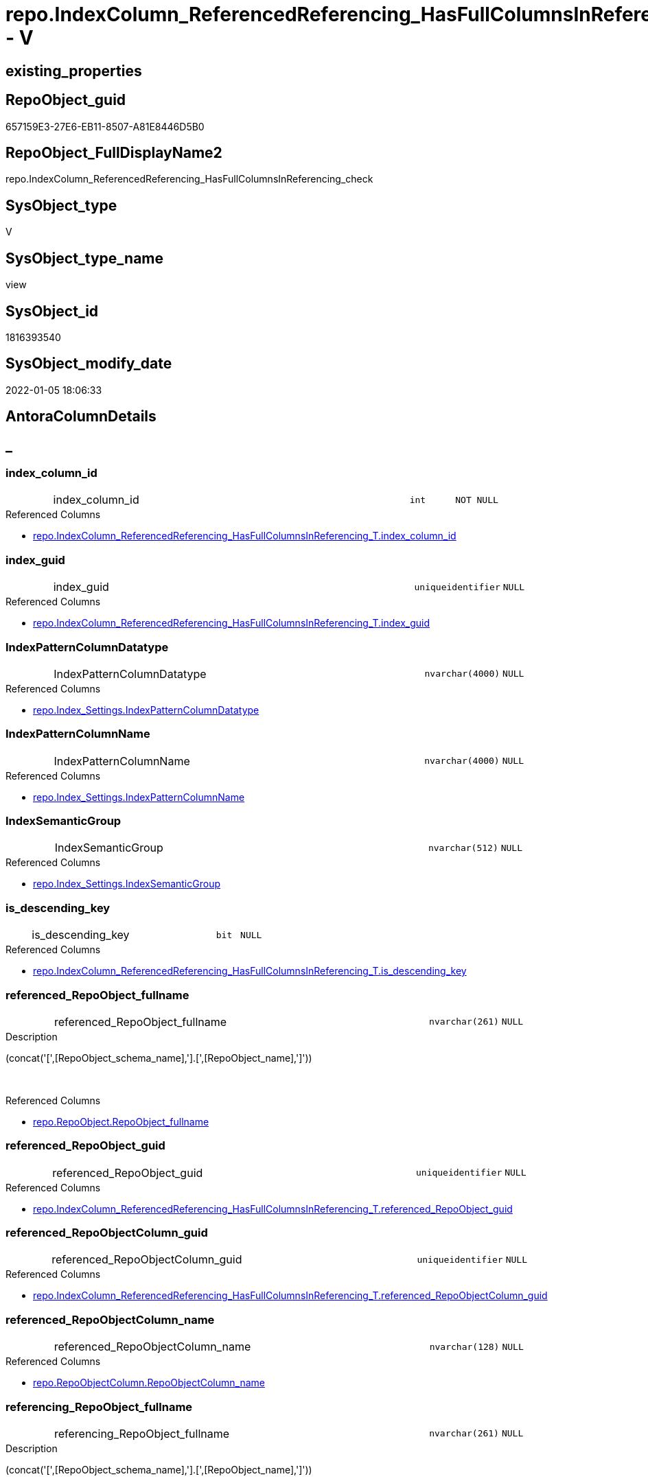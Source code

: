// tag::HeaderFullDisplayName[]
= repo.IndexColumn_ReferencedReferencing_HasFullColumnsInReferencing_check - V
// end::HeaderFullDisplayName[]

== existing_properties

// tag::existing_properties[]

:ExistsProperty--antorareferencedlist:
:ExistsProperty--is_repo_managed:
:ExistsProperty--is_ssas:
:ExistsProperty--referencedobjectlist:
:ExistsProperty--sql_modules_definition:
:ExistsProperty--FK:
:ExistsProperty--AntoraIndexList:
:ExistsProperty--Columns:
// end::existing_properties[]

== RepoObject_guid

// tag::RepoObject_guid[]
657159E3-27E6-EB11-8507-A81E8446D5B0
// end::RepoObject_guid[]

== RepoObject_FullDisplayName2

// tag::RepoObject_FullDisplayName2[]
repo.IndexColumn_ReferencedReferencing_HasFullColumnsInReferencing_check
// end::RepoObject_FullDisplayName2[]

== SysObject_type

// tag::SysObject_type[]
V 
// end::SysObject_type[]

== SysObject_type_name

// tag::SysObject_type_name[]
view
// end::SysObject_type_name[]

== SysObject_id

// tag::SysObject_id[]
1816393540
// end::SysObject_id[]

== SysObject_modify_date

// tag::SysObject_modify_date[]
2022-01-05 18:06:33
// end::SysObject_modify_date[]

== AntoraColumnDetails

// tag::AntoraColumnDetails[]
[discrete]
== _


[#column-indexunderlinecolumnunderlineid]
=== index_column_id

[cols="d,8a,m,m,m"]
|===
|
|index_column_id
|int
|NOT NULL
|
|===

.Referenced Columns
--
* xref:repo.indexcolumn_referencedreferencing_hasfullcolumnsinreferencing_t.adoc#column-indexunderlinecolumnunderlineid[+repo.IndexColumn_ReferencedReferencing_HasFullColumnsInReferencing_T.index_column_id+]
--


[#column-indexunderlineguid]
=== index_guid

[cols="d,8a,m,m,m"]
|===
|
|index_guid
|uniqueidentifier
|NULL
|
|===

.Referenced Columns
--
* xref:repo.indexcolumn_referencedreferencing_hasfullcolumnsinreferencing_t.adoc#column-indexunderlineguid[+repo.IndexColumn_ReferencedReferencing_HasFullColumnsInReferencing_T.index_guid+]
--


[#column-indexpatterncolumndatatype]
=== IndexPatternColumnDatatype

[cols="d,8a,m,m,m"]
|===
|
|IndexPatternColumnDatatype
|nvarchar(4000)
|NULL
|
|===

.Referenced Columns
--
* xref:repo.index_settings.adoc#column-indexpatterncolumndatatype[+repo.Index_Settings.IndexPatternColumnDatatype+]
--


[#column-indexpatterncolumnname]
=== IndexPatternColumnName

[cols="d,8a,m,m,m"]
|===
|
|IndexPatternColumnName
|nvarchar(4000)
|NULL
|
|===

.Referenced Columns
--
* xref:repo.index_settings.adoc#column-indexpatterncolumnname[+repo.Index_Settings.IndexPatternColumnName+]
--


[#column-indexsemanticgroup]
=== IndexSemanticGroup

[cols="d,8a,m,m,m"]
|===
|
|IndexSemanticGroup
|nvarchar(512)
|NULL
|
|===

.Referenced Columns
--
* xref:repo.index_settings.adoc#column-indexsemanticgroup[+repo.Index_Settings.IndexSemanticGroup+]
--


[#column-isunderlinedescendingunderlinekey]
=== is_descending_key

[cols="d,8a,m,m,m"]
|===
|
|is_descending_key
|bit
|NULL
|
|===

.Referenced Columns
--
* xref:repo.indexcolumn_referencedreferencing_hasfullcolumnsinreferencing_t.adoc#column-isunderlinedescendingunderlinekey[+repo.IndexColumn_ReferencedReferencing_HasFullColumnsInReferencing_T.is_descending_key+]
--


[#column-referencedunderlinerepoobjectunderlinefullname]
=== referenced_RepoObject_fullname

[cols="d,8a,m,m,m"]
|===
|
|referenced_RepoObject_fullname
|nvarchar(261)
|NULL
|
|===

.Description
--
(concat('[',[RepoObject_schema_name],'].[',[RepoObject_name],']'))
--
{empty} +

.Referenced Columns
--
* xref:repo.repoobject.adoc#column-repoobjectunderlinefullname[+repo.RepoObject.RepoObject_fullname+]
--


[#column-referencedunderlinerepoobjectunderlineguid]
=== referenced_RepoObject_guid

[cols="d,8a,m,m,m"]
|===
|
|referenced_RepoObject_guid
|uniqueidentifier
|NULL
|
|===

.Referenced Columns
--
* xref:repo.indexcolumn_referencedreferencing_hasfullcolumnsinreferencing_t.adoc#column-referencedunderlinerepoobjectunderlineguid[+repo.IndexColumn_ReferencedReferencing_HasFullColumnsInReferencing_T.referenced_RepoObject_guid+]
--


[#column-referencedunderlinerepoobjectcolumnunderlineguid]
=== referenced_RepoObjectColumn_guid

[cols="d,8a,m,m,m"]
|===
|
|referenced_RepoObjectColumn_guid
|uniqueidentifier
|NULL
|
|===

.Referenced Columns
--
* xref:repo.indexcolumn_referencedreferencing_hasfullcolumnsinreferencing_t.adoc#column-referencedunderlinerepoobjectcolumnunderlineguid[+repo.IndexColumn_ReferencedReferencing_HasFullColumnsInReferencing_T.referenced_RepoObjectColumn_guid+]
--


[#column-referencedunderlinerepoobjectcolumnunderlinename]
=== referenced_RepoObjectColumn_name

[cols="d,8a,m,m,m"]
|===
|
|referenced_RepoObjectColumn_name
|nvarchar(128)
|NULL
|
|===

.Referenced Columns
--
* xref:repo.repoobjectcolumn.adoc#column-repoobjectcolumnunderlinename[+repo.RepoObjectColumn.RepoObjectColumn_name+]
--


[#column-referencingunderlinerepoobjectunderlinefullname]
=== referencing_RepoObject_fullname

[cols="d,8a,m,m,m"]
|===
|
|referencing_RepoObject_fullname
|nvarchar(261)
|NULL
|
|===

.Description
--
(concat('[',[RepoObject_schema_name],'].[',[RepoObject_name],']'))
--
{empty} +

.Referenced Columns
--
* xref:repo.repoobject.adoc#column-repoobjectunderlinefullname[+repo.RepoObject.RepoObject_fullname+]
--


[#column-referencingunderlinerepoobjectunderlineguid]
=== referencing_RepoObject_guid

[cols="d,8a,m,m,m"]
|===
|
|referencing_RepoObject_guid
|uniqueidentifier
|NULL
|
|===

.Referenced Columns
--
* xref:repo.indexcolumn_referencedreferencing_hasfullcolumnsinreferencing_t.adoc#column-referencingunderlinerepoobjectunderlineguid[+repo.IndexColumn_ReferencedReferencing_HasFullColumnsInReferencing_T.referencing_RepoObject_guid+]
--


[#column-referencingunderlinerepoobjectcolumnunderlineguid]
=== referencing_RepoObjectColumn_guid

[cols="d,8a,m,m,m"]
|===
|
|referencing_RepoObjectColumn_guid
|uniqueidentifier
|NULL
|
|===

.Referenced Columns
--
* xref:repo.indexcolumn_referencedreferencing_hasfullcolumnsinreferencing_t.adoc#column-referencingunderlinerepoobjectcolumnunderlineguid[+repo.IndexColumn_ReferencedReferencing_HasFullColumnsInReferencing_T.referencing_RepoObjectColumn_guid+]
--


[#column-referencingunderlinerepoobjectcolumnunderlinename]
=== referencing_RepoObjectColumn_name

[cols="d,8a,m,m,m"]
|===
|
|referencing_RepoObjectColumn_name
|nvarchar(128)
|NULL
|
|===

.Referenced Columns
--
* xref:repo.repoobjectcolumn.adoc#column-repoobjectcolumnunderlinename[+repo.RepoObjectColumn.RepoObjectColumn_name+]
--


[#column-rownumberinreferencing]
=== RowNumberInReferencing

[cols="d,8a,m,m,m"]
|===
|
|RowNumberInReferencing
|bigint
|NULL
|
|===

.Referenced Columns
--
* xref:repo.indexcolumn_referencedreferencing_hasfullcolumnsinreferencing_t.adoc#column-rownumberinreferencing[+repo.IndexColumn_ReferencedReferencing_HasFullColumnsInReferencing_T.RowNumberInReferencing+]
--


// end::AntoraColumnDetails[]

== AntoraPkColumnTableRows

// tag::AntoraPkColumnTableRows[]















// end::AntoraPkColumnTableRows[]

== AntoraNonPkColumnTableRows

// tag::AntoraNonPkColumnTableRows[]
|
|<<column-indexunderlinecolumnunderlineid>>
|int
|NOT NULL
|

|
|<<column-indexunderlineguid>>
|uniqueidentifier
|NULL
|

|
|<<column-indexpatterncolumndatatype>>
|nvarchar(4000)
|NULL
|

|
|<<column-indexpatterncolumnname>>
|nvarchar(4000)
|NULL
|

|
|<<column-indexsemanticgroup>>
|nvarchar(512)
|NULL
|

|
|<<column-isunderlinedescendingunderlinekey>>
|bit
|NULL
|

|
|<<column-referencedunderlinerepoobjectunderlinefullname>>
|nvarchar(261)
|NULL
|

|
|<<column-referencedunderlinerepoobjectunderlineguid>>
|uniqueidentifier
|NULL
|

|
|<<column-referencedunderlinerepoobjectcolumnunderlineguid>>
|uniqueidentifier
|NULL
|

|
|<<column-referencedunderlinerepoobjectcolumnunderlinename>>
|nvarchar(128)
|NULL
|

|
|<<column-referencingunderlinerepoobjectunderlinefullname>>
|nvarchar(261)
|NULL
|

|
|<<column-referencingunderlinerepoobjectunderlineguid>>
|uniqueidentifier
|NULL
|

|
|<<column-referencingunderlinerepoobjectcolumnunderlineguid>>
|uniqueidentifier
|NULL
|

|
|<<column-referencingunderlinerepoobjectcolumnunderlinename>>
|nvarchar(128)
|NULL
|

|
|<<column-rownumberinreferencing>>
|bigint
|NULL
|

// end::AntoraNonPkColumnTableRows[]

== AntoraIndexList

// tag::AntoraIndexList[]

[#index-idxunderlineindexcolumnunderlinereferencedreferencingunderlinehasfullcolumnsinreferencingunderlinecheckunderlineunderline1]
=== idx_IndexColumn_ReferencedReferencing_HasFullColumnsInReferencing_check++__++1

* IndexSemanticGroup: xref:other/indexsemanticgroup.adoc#startbnoblankgroupendb[no_group]
+
--
* <<column-referencing_RepoObjectColumn_name>>; nvarchar(128)
--
* PK, Unique, Real: 0, 0, 0


[#index-idxunderlineindexcolumnunderlinereferencedreferencingunderlinehasfullcolumnsinreferencingunderlinecheckunderlineunderline2]
=== idx_IndexColumn_ReferencedReferencing_HasFullColumnsInReferencing_check++__++2

* IndexSemanticGroup: xref:other/indexsemanticgroup.adoc#startbnoblankgroupendb[no_group]
+
--
* <<column-referenced_RepoObjectColumn_name>>; nvarchar(128)
--
* PK, Unique, Real: 0, 0, 0


[#index-idxunderlineindexcolumnunderlinereferencedreferencingunderlinehasfullcolumnsinreferencingunderlinecheckunderlineunderline3]
=== idx_IndexColumn_ReferencedReferencing_HasFullColumnsInReferencing_check++__++3

* IndexSemanticGroup: xref:other/indexsemanticgroup.adoc#startbnoblankgroupendb[no_group]
+
--
* <<column-index_guid>>; uniqueidentifier
* <<column-index_column_id>>; int
* <<column-RowNumberInReferencing>>; bigint
--
* PK, Unique, Real: 0, 0, 0


[#index-idxunderlineindexcolumnunderlinereferencedreferencingunderlinehasfullcolumnsinreferencingunderlinecheckunderlineunderline4]
=== idx_IndexColumn_ReferencedReferencing_HasFullColumnsInReferencing_check++__++4

* IndexSemanticGroup: xref:other/indexsemanticgroup.adoc#startbnoblankgroupendb[no_group]
+
--
* <<column-index_guid>>; uniqueidentifier
* <<column-index_column_id>>; int
--
* PK, Unique, Real: 0, 0, 0

// end::AntoraIndexList[]

== AntoraMeasureDetails

// tag::AntoraMeasureDetails[]

// end::AntoraMeasureDetails[]

== AntoraMeasureDescriptions



== AntoraParameterList

// tag::AntoraParameterList[]

// end::AntoraParameterList[]

== AntoraXrefCulturesList

// tag::AntoraXrefCulturesList[]
* xref:dhw:sqldb:repo.indexcolumn_referencedreferencing_hasfullcolumnsinreferencing_check.adoc[] - 
// end::AntoraXrefCulturesList[]

== cultures_count

// tag::cultures_count[]
1
// end::cultures_count[]

== Other tags

source: property.RepoObjectProperty_cross As rop_cross


=== additional_reference_csv

// tag::additional_reference_csv[]

// end::additional_reference_csv[]


=== AdocUspSteps

// tag::adocuspsteps[]

// end::adocuspsteps[]


=== AntoraReferencedList

// tag::antorareferencedlist[]
* xref:dhw:sqldb:repo.index_settings.adoc[]
* xref:dhw:sqldb:repo.indexcolumn_referencedreferencing_hasfullcolumnsinreferencing_t.adoc[]
* xref:dhw:sqldb:repo.repoobject.adoc[]
* xref:dhw:sqldb:repo.repoobjectcolumn.adoc[]
// end::antorareferencedlist[]


=== AntoraReferencingList

// tag::antorareferencinglist[]

// end::antorareferencinglist[]


=== Description

// tag::description[]

// end::description[]


=== exampleUsage

// tag::exampleusage[]

// end::exampleusage[]


=== exampleUsage_2

// tag::exampleusage_2[]

// end::exampleusage_2[]


=== exampleUsage_3

// tag::exampleusage_3[]

// end::exampleusage_3[]


=== exampleUsage_4

// tag::exampleusage_4[]

// end::exampleusage_4[]


=== exampleUsage_5

// tag::exampleusage_5[]

// end::exampleusage_5[]


=== exampleWrong_Usage

// tag::examplewrong_usage[]

// end::examplewrong_usage[]


=== has_execution_plan_issue

// tag::has_execution_plan_issue[]

// end::has_execution_plan_issue[]


=== has_get_referenced_issue

// tag::has_get_referenced_issue[]

// end::has_get_referenced_issue[]


=== has_history

// tag::has_history[]

// end::has_history[]


=== has_history_columns

// tag::has_history_columns[]

// end::has_history_columns[]


=== InheritanceType

// tag::inheritancetype[]

// end::inheritancetype[]


=== is_persistence

// tag::is_persistence[]

// end::is_persistence[]


=== is_persistence_check_duplicate_per_pk

// tag::is_persistence_check_duplicate_per_pk[]

// end::is_persistence_check_duplicate_per_pk[]


=== is_persistence_check_for_empty_source

// tag::is_persistence_check_for_empty_source[]

// end::is_persistence_check_for_empty_source[]


=== is_persistence_delete_changed

// tag::is_persistence_delete_changed[]

// end::is_persistence_delete_changed[]


=== is_persistence_delete_missing

// tag::is_persistence_delete_missing[]

// end::is_persistence_delete_missing[]


=== is_persistence_insert

// tag::is_persistence_insert[]

// end::is_persistence_insert[]


=== is_persistence_truncate

// tag::is_persistence_truncate[]

// end::is_persistence_truncate[]


=== is_persistence_update_changed

// tag::is_persistence_update_changed[]

// end::is_persistence_update_changed[]


=== is_repo_managed

// tag::is_repo_managed[]
0
// end::is_repo_managed[]


=== is_ssas

// tag::is_ssas[]
0
// end::is_ssas[]


=== microsoft_database_tools_support

// tag::microsoft_database_tools_support[]

// end::microsoft_database_tools_support[]


=== MS_Description

// tag::ms_description[]

// end::ms_description[]


=== persistence_source_RepoObject_fullname

// tag::persistence_source_repoobject_fullname[]

// end::persistence_source_repoobject_fullname[]


=== persistence_source_RepoObject_fullname2

// tag::persistence_source_repoobject_fullname2[]

// end::persistence_source_repoobject_fullname2[]


=== persistence_source_RepoObject_guid

// tag::persistence_source_repoobject_guid[]

// end::persistence_source_repoobject_guid[]


=== persistence_source_RepoObject_xref

// tag::persistence_source_repoobject_xref[]

// end::persistence_source_repoobject_xref[]


=== pk_index_guid

// tag::pk_index_guid[]

// end::pk_index_guid[]


=== pk_IndexPatternColumnDatatype

// tag::pk_indexpatterncolumndatatype[]

// end::pk_indexpatterncolumndatatype[]


=== pk_IndexPatternColumnName

// tag::pk_indexpatterncolumnname[]

// end::pk_indexpatterncolumnname[]


=== pk_IndexSemanticGroup

// tag::pk_indexsemanticgroup[]

// end::pk_indexsemanticgroup[]


=== ReferencedObjectList

// tag::referencedobjectlist[]
* [repo].[Index_Settings]
* [repo].[IndexColumn_ReferencedReferencing_HasFullColumnsInReferencing_T]
* [repo].[RepoObject]
* [repo].[RepoObjectColumn]
// end::referencedobjectlist[]


=== usp_persistence_RepoObject_guid

// tag::usp_persistence_repoobject_guid[]

// end::usp_persistence_repoobject_guid[]


=== UspExamples

// tag::uspexamples[]

// end::uspexamples[]


=== uspgenerator_usp_id

// tag::uspgenerator_usp_id[]

// end::uspgenerator_usp_id[]


=== UspParameters

// tag::uspparameters[]

// end::uspparameters[]

== Boolean Attributes

source: property.RepoObjectProperty WHERE property_int = 1

// tag::boolean_attributes[]


// end::boolean_attributes[]

== PlantUML diagrams

=== PlantUML Entity

// tag::puml_entity[]
[plantuml, entity-{docname}, svg, subs=macros]
....
'Left to right direction
top to bottom direction
hide circle
'avoide "." issues:
set namespaceSeparator none


skinparam class {
  BackgroundColor White
  BackgroundColor<<FN>> Yellow
  BackgroundColor<<FS>> Yellow
  BackgroundColor<<FT>> LightGray
  BackgroundColor<<IF>> Yellow
  BackgroundColor<<IS>> Yellow
  BackgroundColor<<P>>  Aqua
  BackgroundColor<<PC>> Aqua
  BackgroundColor<<SN>> Yellow
  BackgroundColor<<SO>> SlateBlue
  BackgroundColor<<TF>> LightGray
  BackgroundColor<<TR>> Tomato
  BackgroundColor<<U>>  White
  BackgroundColor<<V>>  WhiteSmoke
  BackgroundColor<<X>>  Aqua
  BackgroundColor<<external>> AliceBlue
}


entity "puml-link:dhw:sqldb:repo.indexcolumn_referencedreferencing_hasfullcolumnsinreferencing_check.adoc[]" as repo.IndexColumn_ReferencedReferencing_HasFullColumnsInReferencing_check << V >> {
  - index_column_id : (int)
  index_guid : (uniqueidentifier)
  IndexPatternColumnDatatype : (nvarchar(4000))
  IndexPatternColumnName : (nvarchar(4000))
  IndexSemanticGroup : (nvarchar(512))
  is_descending_key : (bit)
  referenced_RepoObject_fullname : (nvarchar(261))
  referenced_RepoObject_guid : (uniqueidentifier)
  referenced_RepoObjectColumn_guid : (uniqueidentifier)
  referenced_RepoObjectColumn_name : (nvarchar(128))
  referencing_RepoObject_fullname : (nvarchar(261))
  referencing_RepoObject_guid : (uniqueidentifier)
  referencing_RepoObjectColumn_guid : (uniqueidentifier)
  referencing_RepoObjectColumn_name : (nvarchar(128))
  RowNumberInReferencing : (bigint)
  --
}
....

// end::puml_entity[]

=== PlantUML Entity 1 1 FK

// tag::puml_entity_1_1_fk[]
[plantuml, entity_1_1_fk-{docname}, svg, subs=macros]
....
@startuml
left to right direction
'top to bottom direction
hide circle
'avoide "." issues:
set namespaceSeparator none


skinparam class {
  BackgroundColor White
  BackgroundColor<<FN>> Yellow
  BackgroundColor<<FS>> Yellow
  BackgroundColor<<FT>> LightGray
  BackgroundColor<<IF>> Yellow
  BackgroundColor<<IS>> Yellow
  BackgroundColor<<P>>  Aqua
  BackgroundColor<<PC>> Aqua
  BackgroundColor<<SN>> Yellow
  BackgroundColor<<SO>> SlateBlue
  BackgroundColor<<TF>> LightGray
  BackgroundColor<<TR>> Tomato
  BackgroundColor<<U>>  White
  BackgroundColor<<V>>  WhiteSmoke
  BackgroundColor<<X>>  Aqua
  BackgroundColor<<external>> AliceBlue
}


entity "puml-link:dhw:sqldb:repo.indexcolumn_referencedreferencing_hasfullcolumnsinreferencing_check.adoc[]" as repo.IndexColumn_ReferencedReferencing_HasFullColumnsInReferencing_check << V >> {
- idx_IndexColumn_ReferencedReferencing_HasFullColumnsInReferencing_check__1

..
referencing_RepoObjectColumn_name; nvarchar(128)
--
- idx_IndexColumn_ReferencedReferencing_HasFullColumnsInReferencing_check__2

..
referenced_RepoObjectColumn_name; nvarchar(128)
--
- idx_IndexColumn_ReferencedReferencing_HasFullColumnsInReferencing_check__3

..
index_guid; uniqueidentifier
index_column_id; int
RowNumberInReferencing; bigint
--
- idx_IndexColumn_ReferencedReferencing_HasFullColumnsInReferencing_check__4

..
index_guid; uniqueidentifier
index_column_id; int
}



footer The diagram is interactive and contains links.

@enduml
....

// end::puml_entity_1_1_fk[]

=== PlantUML 1 1 ObjectRef

// tag::puml_entity_1_1_objectref[]
[plantuml, entity_1_1_objectref-{docname}, svg, subs=macros]
....
@startuml
left to right direction
'top to bottom direction
hide circle
'avoide "." issues:
set namespaceSeparator none


skinparam class {
  BackgroundColor White
  BackgroundColor<<FN>> Yellow
  BackgroundColor<<FS>> Yellow
  BackgroundColor<<FT>> LightGray
  BackgroundColor<<IF>> Yellow
  BackgroundColor<<IS>> Yellow
  BackgroundColor<<P>>  Aqua
  BackgroundColor<<PC>> Aqua
  BackgroundColor<<SN>> Yellow
  BackgroundColor<<SO>> SlateBlue
  BackgroundColor<<TF>> LightGray
  BackgroundColor<<TR>> Tomato
  BackgroundColor<<U>>  White
  BackgroundColor<<V>>  WhiteSmoke
  BackgroundColor<<X>>  Aqua
  BackgroundColor<<external>> AliceBlue
}


entity "puml-link:dhw:sqldb:repo.index_settings.adoc[]" as repo.Index_Settings << U >> {
  - **index_guid** : (uniqueidentifier)
  --
}

entity "puml-link:dhw:sqldb:repo.indexcolumn_referencedreferencing_hasfullcolumnsinreferencing_check.adoc[]" as repo.IndexColumn_ReferencedReferencing_HasFullColumnsInReferencing_check << V >> {
  --
}

entity "puml-link:dhw:sqldb:repo.indexcolumn_referencedreferencing_hasfullcolumnsinreferencing_t.adoc[]" as repo.IndexColumn_ReferencedReferencing_HasFullColumnsInReferencing_T << U >> {
  **index_guid** : (uniqueidentifier)
  - **index_column_id** : (int)
  **RowNumberInReferencing** : (bigint)
  --
}

entity "puml-link:dhw:sqldb:repo.repoobject.adoc[]" as repo.RepoObject << U >> {
  - **RepoObject_guid** : (uniqueidentifier)
  --
}

entity "puml-link:dhw:sqldb:repo.repoobjectcolumn.adoc[]" as repo.RepoObjectColumn << U >> {
  - **RepoObjectColumn_guid** : (uniqueidentifier)
  --
}

repo.Index_Settings <.. repo.IndexColumn_ReferencedReferencing_HasFullColumnsInReferencing_check
repo.IndexColumn_ReferencedReferencing_HasFullColumnsInReferencing_T <.. repo.IndexColumn_ReferencedReferencing_HasFullColumnsInReferencing_check
repo.RepoObject <.. repo.IndexColumn_ReferencedReferencing_HasFullColumnsInReferencing_check
repo.RepoObjectColumn <.. repo.IndexColumn_ReferencedReferencing_HasFullColumnsInReferencing_check

footer The diagram is interactive and contains links.

@enduml
....

// end::puml_entity_1_1_objectref[]

=== PlantUML 30 0 ObjectRef

// tag::puml_entity_30_0_objectref[]
[plantuml, entity_30_0_objectref-{docname}, svg, subs=macros]
....
@startuml
'Left to right direction
top to bottom direction
hide circle
'avoide "." issues:
set namespaceSeparator none


skinparam class {
  BackgroundColor White
  BackgroundColor<<FN>> Yellow
  BackgroundColor<<FS>> Yellow
  BackgroundColor<<FT>> LightGray
  BackgroundColor<<IF>> Yellow
  BackgroundColor<<IS>> Yellow
  BackgroundColor<<P>>  Aqua
  BackgroundColor<<PC>> Aqua
  BackgroundColor<<SN>> Yellow
  BackgroundColor<<SO>> SlateBlue
  BackgroundColor<<TF>> LightGray
  BackgroundColor<<TR>> Tomato
  BackgroundColor<<U>>  White
  BackgroundColor<<V>>  WhiteSmoke
  BackgroundColor<<X>>  Aqua
  BackgroundColor<<external>> AliceBlue
}


entity "puml-link:dhw:sqldb:config.ftv_dwh_database.adoc[]" as config.ftv_dwh_database << IF >> {
  --
}

entity "puml-link:dhw:sqldb:config.ftv_get_parameter_value.adoc[]" as config.ftv_get_parameter_value << IF >> {
  --
}

entity "puml-link:dhw:sqldb:config.parameter.adoc[]" as config.Parameter << U >> {
  - **Parameter_name** : (varchar(100))
  - **sub_Parameter** : (nvarchar(128))
  --
}

entity "puml-link:dhw:sqldb:configt.join_type.adoc[]" as configT.join_type << V >> {
  - **join_type** : (varchar(16))
  --
}

entity "puml-link:dhw:sqldb:configt.parameter_default.adoc[]" as configT.Parameter_default << V >> {
  - **Parameter_name** : (varchar(52))
  - **sub_Parameter** : (nvarchar(26))
  --
}

entity "puml-link:dhw:sqldb:configt.spt_values.adoc[]" as configT.spt_values << U >> {
  --
}

entity "puml-link:dhw:sqldb:configt.type.adoc[]" as configT.type << V >> {
  **type** : (nvarchar(128))
  --
}

entity "puml-link:dhw:sqldb:docs.fs_cleanstringforfilename.adoc[]" as docs.fs_cleanStringForFilename << FN >> {
  --
}

entity "puml-link:dhw:sqldb:property.external_repoobjectcolumnproperty.adoc[]" as property.external_RepoObjectColumnProperty << U >> {
  - **RepoObjectColumn_guid** : (uniqueidentifier)
  - **property_name** : (nvarchar(128))
  --
}

entity "puml-link:dhw:sqldb:property.external_repoobjectproperty.adoc[]" as property.external_RepoObjectProperty << U >> {
  - **RepoObject_guid** : (uniqueidentifier)
  - **property_name** : (nvarchar(128))
  --
}

entity "puml-link:dhw:sqldb:property.fs_get_repoobjectcolumnproperty_nvarchar.adoc[]" as property.fs_get_RepoObjectColumnProperty_nvarchar << FN >> {
  --
}

entity "puml-link:dhw:sqldb:property.propertyname_repoobject.adoc[]" as property.PropertyName_RepoObject << V >> {
  **property_name** : (nvarchar(128))
  --
}

entity "puml-link:dhw:sqldb:property.propertyname_repoobject_t.adoc[]" as property.PropertyName_RepoObject_T << U >> {
  - **property_name** : (nvarchar(128))
  --
}

entity "puml-link:dhw:sqldb:property.repoobjectcolumnproperty.adoc[]" as property.RepoObjectColumnProperty << U >> {
  - **RepoObjectColumn_guid** : (uniqueidentifier)
  - **property_name** : (nvarchar(128))
  --
}

entity "puml-link:dhw:sqldb:property.repoobjectcolumnproperty_external_src.adoc[]" as property.RepoObjectColumnProperty_external_src << V >> {
  - **RepoObjectColumn_guid** : (uniqueidentifier)
  - **property_name** : (nvarchar(128))
  --
}

entity "puml-link:dhw:sqldb:property.repoobjectcolumnproperty_external_tgt.adoc[]" as property.RepoObjectColumnProperty_external_tgt << V >> {
  - **RepoObjectColumn_guid** : (uniqueidentifier)
  - **property_name** : (nvarchar(128))
  --
}

entity "puml-link:dhw:sqldb:property.repoobjectproperty.adoc[]" as property.RepoObjectProperty << U >> {
  - **RepoObject_guid** : (uniqueidentifier)
  - **property_name** : (nvarchar(128))
  --
}

entity "puml-link:dhw:sqldb:property.repoobjectproperty_external_src.adoc[]" as property.RepoObjectProperty_external_src << V >> {
  - **RepoObject_guid** : (uniqueidentifier)
  - **property_name** : (nvarchar(128))
  --
}

entity "puml-link:dhw:sqldb:property.repoobjectproperty_external_tgt.adoc[]" as property.RepoObjectProperty_external_tgt << V >> {
  - **RepoObject_guid** : (uniqueidentifier)
  - **property_name** : (nvarchar(128))
  --
}

entity "puml-link:dhw:sqldb:property.repoobjectproperty_selectedpropertyname_split.adoc[]" as property.RepoObjectProperty_SelectedPropertyName_split << V >> {
  --
}

entity "puml-link:dhw:sqldb:reference.additional_reference.adoc[]" as reference.additional_Reference << U >> {
  # **tik_hash_c** : (nvarchar(32))
  --
}

entity "puml-link:dhw:sqldb:reference.additional_reference_from_properties_src.adoc[]" as reference.additional_Reference_from_properties_src << V >> {
  **referenced_AntoraComponent** : (nvarchar(max))
  **referenced_AntoraModule** : (nvarchar(max))
  **referenced_Schema** : (nvarchar(max))
  **referenced_Object** : (nvarchar(max))
  **referenced_Column** : (nvarchar(max))
  **referencing_AntoraComponent** : (nvarchar(max))
  **referencing_AntoraModule** : (nvarchar(max))
  **referencing_Schema** : (nvarchar(max))
  **referencing_Object** : (nvarchar(max))
  **referencing_Column** : (nvarchar(max))
  --
}

entity "puml-link:dhw:sqldb:reference.additional_reference_from_properties_tgt.adoc[]" as reference.additional_Reference_from_properties_tgt << V >> {
  - **referenced_AntoraComponent** : (nvarchar(128))
  - **referenced_AntoraModule** : (nvarchar(128))
  - **referenced_Schema** : (nvarchar(128))
  - **referenced_Object** : (nvarchar(128))
  **referenced_Column** : (nvarchar(128))
  - **referencing_AntoraComponent** : (nvarchar(128))
  - **referencing_AntoraModule** : (nvarchar(128))
  - **referencing_Schema** : (nvarchar(128))
  - **referencing_Object** : (nvarchar(128))
  **referencing_Column** : (nvarchar(128))
  --
}

entity "puml-link:dhw:sqldb:reference.additional_reference_from_ssas_src.adoc[]" as reference.additional_Reference_from_ssas_src << V >> {
  **referenced_AntoraComponent** : (nvarchar(128))
  **referenced_AntoraModule** : (nvarchar(128))
  **referenced_Schema** : (nvarchar(max))
  **referenced_Object** : (nvarchar(max))
  **referenced_Column** : (nvarchar(500))
  **referencing_AntoraComponent** : (nvarchar(max))
  **referencing_AntoraModule** : (nvarchar(max))
  - **referencing_Schema** : (nvarchar(128))
  - **referencing_Object** : (nvarchar(128))
  **referencing_Column** : (nvarchar(128))
  --
}

entity "puml-link:dhw:sqldb:reference.additional_reference_from_ssas_tgt.adoc[]" as reference.additional_Reference_from_ssas_tgt << V >> {
  - **referenced_AntoraComponent** : (nvarchar(128))
  - **referenced_AntoraModule** : (nvarchar(128))
  - **referenced_Schema** : (nvarchar(128))
  - **referenced_Object** : (nvarchar(128))
  **referenced_Column** : (nvarchar(128))
  - **referencing_AntoraComponent** : (nvarchar(128))
  - **referencing_AntoraModule** : (nvarchar(128))
  - **referencing_Schema** : (nvarchar(128))
  - **referencing_Object** : (nvarchar(128))
  **referencing_Column** : (nvarchar(128))
  --
}

entity "puml-link:dhw:sqldb:reference.additional_reference_guid.adoc[]" as reference.additional_Reference_guid << V >> {
  --
}

entity "puml-link:dhw:sqldb:reference.additional_reference_is_external.adoc[]" as reference.additional_Reference_is_external << V >> {
  --
}

entity "puml-link:dhw:sqldb:reference.additional_reference_object.adoc[]" as reference.additional_Reference_Object << V >> {
  - **AntoraComponent** : (nvarchar(128))
  - **AntoraModule** : (nvarchar(128))
  - **SchemaName** : (nvarchar(128))
  - **ObjectName** : (nvarchar(128))
  --
}

entity "puml-link:dhw:sqldb:reference.additional_reference_object_t.adoc[]" as reference.additional_Reference_Object_T << U >> {
  - **RepoObject_guid** : (uniqueidentifier)
  --
}

entity "puml-link:dhw:sqldb:reference.additional_reference_objectcolumn.adoc[]" as reference.additional_Reference_ObjectColumn << V >> {
  - **AntoraComponent** : (nvarchar(128))
  - **AntoraModule** : (nvarchar(128))
  - **SchemaName** : (nvarchar(128))
  - **ObjectName** : (nvarchar(128))
  **ColumnName** : (nvarchar(128))
  --
}

entity "puml-link:dhw:sqldb:reference.additional_reference_objectcolumn_t.adoc[]" as reference.additional_Reference_ObjectColumn_T << U >> {
  - **RepoObjectColumn_guid** : (uniqueidentifier)
  --
}

entity "puml-link:dhw:sqldb:reference.additional_reference_wo_columns_from_properties_src.adoc[]" as reference.additional_Reference_wo_columns_from_properties_src << V >> {
  **referenced_AntoraComponent** : (nvarchar(max))
  **referenced_AntoraModule** : (nvarchar(max))
  **referenced_Schema** : (nvarchar(max))
  **referenced_Object** : (nvarchar(max))
  **referencing_AntoraComponent** : (nvarchar(max))
  **referencing_AntoraModule** : (nvarchar(max))
  **referencing_Schema** : (nvarchar(max))
  **referencing_Object** : (nvarchar(max))
  --
}

entity "puml-link:dhw:sqldb:reference.additional_reference_wo_columns_from_properties_tgt.adoc[]" as reference.additional_Reference_wo_columns_from_properties_tgt << V >> {
  - **referenced_AntoraComponent** : (nvarchar(128))
  - **referenced_AntoraModule** : (nvarchar(128))
  - **referenced_Schema** : (nvarchar(128))
  - **referenced_Object** : (nvarchar(128))
  - **referencing_AntoraComponent** : (nvarchar(128))
  - **referencing_AntoraModule** : (nvarchar(128))
  - **referencing_Schema** : (nvarchar(128))
  - **referencing_Object** : (nvarchar(128))
  --
}

entity "puml-link:dhw:sqldb:reference.repoobject_reference.adoc[]" as reference.RepoObject_reference << V >> {
  --
}

entity "puml-link:dhw:sqldb:reference.repoobject_reference_additional.adoc[]" as reference.RepoObject_reference_additional << V >> {
  --
}

entity "puml-link:dhw:sqldb:reference.repoobject_reference_persistence.adoc[]" as reference.RepoObject_reference_persistence << V >> {
  **referenced_RepoObject_guid** : (uniqueidentifier)
  - **referencing_RepoObject_guid** : (uniqueidentifier)
  --
}

entity "puml-link:dhw:sqldb:reference.repoobject_reference_persistence_target_as_source.adoc[]" as reference.RepoObject_reference_persistence_target_as_source << V >> {
  --
}

entity "puml-link:dhw:sqldb:reference.repoobject_reference_persistence_target_as_source_explicit.adoc[]" as reference.RepoObject_reference_persistence_target_as_source_explicit << V >> {
  --
}

entity "puml-link:dhw:sqldb:reference.repoobject_reference_sqlexpressiondependencies.adoc[]" as reference.RepoObject_reference_SqlExpressionDependencies << V >> {
  **referenced_RepoObject_guid** : (uniqueidentifier)
  **referencing_RepoObject_guid** : (uniqueidentifier)
  --
}

entity "puml-link:dhw:sqldb:reference.repoobject_reference_t.adoc[]" as reference.RepoObject_reference_T << U >> {
  - **referenced_RepoObject_guid** : (uniqueidentifier)
  - **referencing_RepoObject_guid** : (uniqueidentifier)
  --
}

entity "puml-link:dhw:sqldb:reference.repoobject_reference_union.adoc[]" as reference.RepoObject_reference_union << V >> {
  **referenced_RepoObject_guid** : (uniqueidentifier)
  **referencing_RepoObject_guid** : (uniqueidentifier)
  --
}

entity "puml-link:dhw:sqldb:reference.repoobject_reference_virtual.adoc[]" as reference.RepoObject_reference_virtual << V >> {
  --
}

entity "puml-link:dhw:sqldb:reference.repoobjectcolumn_reference.adoc[]" as reference.RepoObjectColumn_reference << V >> {
  **referenced_RepoObjectColumn_guid** : (uniqueidentifier)
  **referencing_RepoObjectColumn_guid** : (uniqueidentifier)
  --
}

entity "puml-link:dhw:sqldb:reference.repoobjectcolumn_reference_additional.adoc[]" as reference.RepoObjectColumn_reference_additional << V >> {
  --
}

entity "puml-link:dhw:sqldb:reference.repoobjectcolumn_reference_persistence.adoc[]" as reference.RepoObjectColumn_reference_Persistence << V >> {
  **referencing_id** : (int)
  **referencing_minor_id** : (int)
  **referenced_id** : (int)
  **referenced_minor_id** : (int)
  --
}

entity "puml-link:dhw:sqldb:reference.repoobjectcolumn_reference_sqlexpressiondependencies.adoc[]" as reference.RepoObjectColumn_reference_SqlExpressionDependencies << V >> {
  - **referencing_id** : (int)
  - **referencing_minor_id** : (int)
  **referenced_id** : (int)
  - **referenced_minor_id** : (int)
  --
}

entity "puml-link:dhw:sqldb:reference.repoobjectcolumn_reference_sqlmodules.adoc[]" as reference.RepoObjectColumn_reference_SqlModules << V >> {
  **referencing_id** : (int)
  **referencing_minor_id** : (int)
  **referenced_id** : (int)
  **referenced_minor_id** : (int)
  --
}

entity "puml-link:dhw:sqldb:reference.repoobjectcolumn_reference_t.adoc[]" as reference.RepoObjectColumn_reference_T << U >> {
  - **referenced_RepoObjectColumn_guid** : (uniqueidentifier)
  - **referencing_RepoObjectColumn_guid** : (uniqueidentifier)
  --
}

entity "puml-link:dhw:sqldb:reference.repoobjectcolumn_reference_union.adoc[]" as reference.RepoObjectColumn_reference_union << V >> {
  --
}

entity "puml-link:dhw:sqldb:reference.repoobjectcolumn_reference_virtual.adoc[]" as reference.RepoObjectColumn_reference_virtual << V >> {
  --
}

entity "puml-link:dhw:sqldb:reference.repoobjectcolumnsource_virtual.adoc[]" as reference.RepoObjectColumnSource_virtual << U >> {
  - **RepoObjectColumn_guid** : (uniqueidentifier)
  - **Source_RepoObjectColumn_guid** : (uniqueidentifier)
  --
}

entity "puml-link:dhw:sqldb:reference.repoobjectsource_virtual.adoc[]" as reference.RepoObjectSource_virtual << U >> {
  - **RepoObject_guid** : (uniqueidentifier)
  - **Source_RepoObject_guid** : (uniqueidentifier)
  --
}

entity "puml-link:dhw:sqldb:repo.index_settings.adoc[]" as repo.Index_Settings << U >> {
  - **index_guid** : (uniqueidentifier)
  --
}

entity "puml-link:dhw:sqldb:repo.index_ssas.adoc[]" as repo.Index_ssas << V >> {
  - **databasename** : (nvarchar(128))
  **index_name** : (nvarchar(450))
  --
}

entity "puml-link:dhw:sqldb:repo.index_ssas_t.adoc[]" as repo.Index_ssas_T << U >> {
  - **databasename** : (nvarchar(128))
  - **index_name** : (nvarchar(450))
  --
}

entity "puml-link:dhw:sqldb:repo.index_virtual.adoc[]" as repo.Index_virtual << U >> {
  - **index_guid** : (uniqueidentifier)
  --
}

entity "puml-link:dhw:sqldb:repo.indexcolumn_referencedreferencing_hasfullcolumnsinreferencing.adoc[]" as repo.IndexColumn_ReferencedReferencing_HasFullColumnsInReferencing << V >> {
  - **index_guid** : (uniqueidentifier)
  - **index_column_id** : (int)
  **RowNumberInReferencing** : (bigint)
  --
}

entity "puml-link:dhw:sqldb:repo.indexcolumn_referencedreferencing_hasfullcolumnsinreferencing_check.adoc[]" as repo.IndexColumn_ReferencedReferencing_HasFullColumnsInReferencing_check << V >> {
  --
}

entity "puml-link:dhw:sqldb:repo.indexcolumn_referencedreferencing_hasfullcolumnsinreferencing_t.adoc[]" as repo.IndexColumn_ReferencedReferencing_HasFullColumnsInReferencing_T << U >> {
  **index_guid** : (uniqueidentifier)
  - **index_column_id** : (int)
  **RowNumberInReferencing** : (bigint)
  --
}

entity "puml-link:dhw:sqldb:repo.indexcolumn_ssas.adoc[]" as repo.IndexColumn_ssas << V >> {
  - **index_guid** : (uniqueidentifier)
  - **index_column_id** : (int)
  --
}

entity "puml-link:dhw:sqldb:repo.indexcolumn_ssas_gross.adoc[]" as repo.IndexColumn_ssas_gross << V >> {
  --
}

entity "puml-link:dhw:sqldb:repo.indexcolumn_ssas_t.adoc[]" as repo.IndexColumn_ssas_T << U >> {
  - **index_guid** : (uniqueidentifier)
  - **index_column_id** : (int)
  --
}

entity "puml-link:dhw:sqldb:repo.indexcolumn_union.adoc[]" as repo.IndexColumn_union << V >> {
  **index_guid** : (uniqueidentifier)
  - **index_column_id** : (int)
  --
}

entity "puml-link:dhw:sqldb:repo.indexcolumn_union_t.adoc[]" as repo.IndexColumn_union_T << U >> {
  - **index_guid** : (uniqueidentifier)
  - **index_column_id** : (int)
  --
}

entity "puml-link:dhw:sqldb:repo.indexcolumn_virtual.adoc[]" as repo.IndexColumn_virtual << U >> {
  - **index_guid** : (uniqueidentifier)
  - **index_column_id** : (int)
  --
}

entity "puml-link:dhw:sqldb:repo.indexcolumn_virtual_gross.adoc[]" as repo.IndexColumn_virtual_gross << V >> {
  - **index_column_id** : (int)
  --
}

entity "puml-link:dhw:sqldb:repo.repoobject.adoc[]" as repo.RepoObject << U >> {
  - **RepoObject_guid** : (uniqueidentifier)
  --
}

entity "puml-link:dhw:sqldb:repo.repoobject_external_src.adoc[]" as repo.RepoObject_external_src << V >> {
  - **RepoObject_guid** : (uniqueidentifier)
  --
}

entity "puml-link:dhw:sqldb:repo.repoobject_external_tgt.adoc[]" as repo.RepoObject_external_tgt << V >> {
  - **RepoObject_guid** : (uniqueidentifier)
  --
}

entity "puml-link:dhw:sqldb:repo.repoobject_gross_persistence.adoc[]" as repo.RepoObject_gross_persistence << V >> {
  --
}

entity "puml-link:dhw:sqldb:repo.repoobject_persistence.adoc[]" as repo.RepoObject_persistence << U >> {
  - **target_RepoObject_guid** : (uniqueidentifier)
  --
}

entity "puml-link:dhw:sqldb:repo.repoobject_ssas_src.adoc[]" as repo.RepoObject_SSAS_src << V >> {
  - **RepoObject_guid** : (uniqueidentifier)
  --
}

entity "puml-link:dhw:sqldb:repo.repoobject_ssas_tgt.adoc[]" as repo.RepoObject_SSAS_tgt << V >> {
  - **RepoObject_guid** : (uniqueidentifier)
  --
}

entity "puml-link:dhw:sqldb:repo.repoobjectcolumn.adoc[]" as repo.RepoObjectColumn << U >> {
  - **RepoObjectColumn_guid** : (uniqueidentifier)
  --
}

entity "puml-link:dhw:sqldb:repo.repoobjectcolumn_external_src.adoc[]" as repo.RepoObjectColumn_external_src << V >> {
  - **RepoObjectColumn_guid** : (uniqueidentifier)
  --
}

entity "puml-link:dhw:sqldb:repo.repoobjectcolumn_external_tgt.adoc[]" as repo.RepoObjectColumn_external_tgt << V >> {
  - **RepoObjectColumn_guid** : (uniqueidentifier)
  --
}

entity "puml-link:dhw:sqldb:repo.repoobjectcolumn_gross.adoc[]" as repo.RepoObjectColumn_gross << V >> {
  --
}

entity "puml-link:dhw:sqldb:repo.repoobjectcolumn_ssas_src.adoc[]" as repo.RepoObjectColumn_SSAS_src << V >> {
  - **RepoObjectColumn_guid** : (uniqueidentifier)
  --
}

entity "puml-link:dhw:sqldb:repo.repoobjectcolumn_ssas_tgt.adoc[]" as repo.RepoObjectColumn_SSAS_tgt << V >> {
  - **RepoObjectColumn_guid** : (uniqueidentifier)
  --
}

entity "puml-link:dhw:sqldb:repo.reposchema.adoc[]" as repo.RepoSchema << U >> {
  - **RepoSchema_guid** : (uniqueidentifier)
  --
}

entity "puml-link:dhw:sqldb:repo.reposchema_ssas_src.adoc[]" as repo.RepoSchema_ssas_src << V >> {
  - **RepoSchema_name** : (nvarchar(128))
  --
}

entity "puml-link:dhw:sqldb:repo.reposchema_ssas_tgt.adoc[]" as repo.RepoSchema_ssas_tgt << V >> {
  - **RepoSchema_guid** : (uniqueidentifier)
  --
}

entity "puml-link:dhw:sqldb:repo.syscolumn_repoobjectcolumn_via_name.adoc[]" as repo.SysColumn_RepoObjectColumn_via_name << V >> {
  --
}

entity "puml-link:dhw:sqldb:repo.sysobject_repoobject_via_name.adoc[]" as repo.SysObject_RepoObject_via_name << V >> {
  --
}

entity "puml-link:dhw:sqldb:repo_sys.extendedproperties.adoc[]" as repo_sys.ExtendedProperties << V >> {
  --
}

entity "puml-link:dhw:sqldb:repo_sys.indexcolumn_unique.adoc[]" as repo_sys.IndexColumn_unique << V >> {
  --
}

entity "puml-link:dhw:sqldb:repo_sys.sql_expression_dependencies.adoc[]" as repo_sys.sql_expression_dependencies << V >> {
  --
}

entity "puml-link:dhw:sqldb:repo_sys.syscolumn.adoc[]" as repo_sys.SysColumn << V >> {
  --
}

entity "puml-link:dhw:sqldb:repo_sys.sysobject.adoc[]" as repo_sys.SysObject << V >> {
  --
}

entity "puml-link:dhw:sqldb:sqlparse.ftv_sqlparse.adoc[]" as sqlparse.ftv_sqlparse << IF >> {
  --
}

entity "puml-link:dhw:sqldb:sqlparse.ftv_sqlparse_children_pivot.adoc[]" as sqlparse.ftv_sqlparse_children_pivot << IF >> {
  --
}

entity "puml-link:dhw:sqldb:sqlparse.ftv_sqlparse_with_some_children.adoc[]" as sqlparse.ftv_sqlparse_with_some_children << IF >> {
  --
}

entity "puml-link:dhw:sqldb:sqlparse.repoobject_sqlmodules.adoc[]" as sqlparse.RepoObject_SqlModules << U >> {
  - **RepoObject_guid** : (uniqueidentifier)
  --
}

entity "puml-link:dhw:sqldb:sqlparse.repoobject_sqlmodules_10_statement.adoc[]" as sqlparse.RepoObject_SqlModules_10_statement << V >> {
  --
}

entity "puml-link:dhw:sqldb:sqlparse.repoobject_sqlmodules_20_statement_children.adoc[]" as sqlparse.RepoObject_SqlModules_20_statement_children << V >> {
  - **RepoObject_guid** : (uniqueidentifier)
  - **json_key** : (nvarchar(4000))
  --
}

entity "puml-link:dhw:sqldb:sqlparse.repoobject_sqlmodules_21_statement_children_helper.adoc[]" as sqlparse.RepoObject_SqlModules_21_statement_children_helper << V >> {
  --
}

entity "puml-link:dhw:sqldb:sqlparse.repoobject_sqlmodules_22_identifier_alias_as.adoc[]" as sqlparse.RepoObject_SqlModules_22_identifier_alias_AS << V >> {
  - **RepoObject_guid** : (uniqueidentifier)
  - **json_key** : (nvarchar(4000))
  **RowNumber** : (bigint)
  --
}

entity "puml-link:dhw:sqldb:sqlparse.repoobject_sqlmodules_24_identifierlist_children.adoc[]" as sqlparse.RepoObject_SqlModules_24_IdentifierList_children << V >> {
  - **RepoObject_guid** : (uniqueidentifier)
  - **json_key** : (nvarchar(4000))
  - **T2_json_key** : (nvarchar(4000))
  --
}

entity "puml-link:dhw:sqldb:sqlparse.repoobject_sqlmodules_25_identifierlist_children_identifiersplit.adoc[]" as sqlparse.RepoObject_SqlModules_25_IdentifierList_children_IdentifierSplit << V >> {
  --
}

entity "puml-link:dhw:sqldb:sqlparse.repoobject_sqlmodules_26_identifierlist_children_identifiersplit_quotename.adoc[]" as sqlparse.RepoObject_SqlModules_26_IdentifierList_children_IdentifierSplit_QuoteName << V >> {
  --
}

entity "puml-link:dhw:sqldb:sqlparse.repoobject_sqlmodules_29_1_object_is_union.adoc[]" as sqlparse.RepoObject_SqlModules_29_1_object_is_union << V >> {
  --
}

entity "puml-link:dhw:sqldb:sqlparse.repoobject_sqlmodules_29_2_object_is_groupby.adoc[]" as sqlparse.RepoObject_SqlModules_29_2_object_is_GroupBy << V >> {
  --
}

entity "puml-link:dhw:sqldb:sqlparse.repoobject_sqlmodules_31_object.adoc[]" as sqlparse.RepoObject_SqlModules_31_object << V >> {
  --
}

entity "puml-link:dhw:sqldb:sqlparse.repoobject_sqlmodules_32_objectclass.adoc[]" as sqlparse.RepoObject_SqlModules_32_ObjectClass << V >> {
  - **RepoObject_guid** : (uniqueidentifier)
  **class** : (nvarchar(500))
  --
}

entity "puml-link:dhw:sqldb:sqlparse.repoobject_sqlmodules_33_objectnormalized.adoc[]" as sqlparse.RepoObject_SqlModules_33_ObjectNormalized << V >> {
  - **RepoObject_guid** : (uniqueidentifier)
  **normalized** : (nvarchar(max))
  --
}

entity "puml-link:dhw:sqldb:sqlparse.repoobject_sqlmodules_39_object.adoc[]" as sqlparse.RepoObject_SqlModules_39_object << V >> {
  --
}

entity "puml-link:dhw:sqldb:sqlparse.repoobject_sqlmodules_41_from.adoc[]" as sqlparse.RepoObject_SqlModules_41_from << V >> {
  --
}

entity "puml-link:dhw:sqldb:sqlparse.repoobject_sqlmodules_41_from_t.adoc[]" as sqlparse.RepoObject_SqlModules_41_from_T << U >> {
  --
}

entity "puml-link:dhw:sqldb:sqlparse.repoobject_sqlmodules_42_from_identifier.adoc[]" as sqlparse.RepoObject_SqlModules_42_from_Identifier << V >> {
  --
}

entity "puml-link:dhw:sqldb:sqlparse.repoobject_sqlmodules_43_from_identifier.adoc[]" as sqlparse.RepoObject_SqlModules_43_from_Identifier << V >> {
  --
}

entity "puml-link:dhw:sqldb:sqlparse.repoobject_sqlmodules_44_from_identifier_quotename.adoc[]" as sqlparse.RepoObject_SqlModules_44_from_Identifier_QuoteName << V >> {
  --
}

entity "puml-link:dhw:sqldb:sqlparse.repoobject_sqlmodules_51_identitfier.adoc[]" as sqlparse.RepoObject_SqlModules_51_Identitfier << V >> {
  --
}

entity "puml-link:dhw:sqldb:sqlparse.repoobject_sqlmodules_52_identitfier_quotename.adoc[]" as sqlparse.RepoObject_SqlModules_52_Identitfier_QuoteName << V >> {
  --
}

entity "puml-link:dhw:sqldb:sqlparse.repoobject_sqlmodules_61_selectidentifier_union.adoc[]" as sqlparse.RepoObject_SqlModules_61_SelectIdentifier_Union << V >> {
  --
}

entity "puml-link:dhw:sqldb:sqlparse.repoobject_sqlmodules_61_selectidentifier_union_t.adoc[]" as sqlparse.RepoObject_SqlModules_61_SelectIdentifier_Union_T << U >> {
  --
}

entity "puml-link:dhw:sqldb:sqlparse.repoobject_sqlmodules_71_reference_explicitetablealias.adoc[]" as sqlparse.RepoObject_SqlModules_71_reference_ExpliciteTableAlias << V >> {
  --
}

entity "puml-link:dhw:sqldb:sqlparse.repoobject_sqlmodules_72_reference_notablealias.adoc[]" as sqlparse.RepoObject_SqlModules_72_reference_NoTableAlias << V >> {
  --
}

entity "puml-link:dhw:sqldb:sqlparse.repoobject_sqlmodules_79_reference_union.adoc[]" as sqlparse.RepoObject_SqlModules_79_reference_union << V >> {
  --
}

entity "puml-link:dhw:sqldb:ssas.additional_reference_step1.adoc[]" as ssas.additional_Reference_step1 << V >> {
  --
}

entity "puml-link:dhw:sqldb:ssas.indexcolumn_from_iskey.adoc[]" as ssas.IndexColumn_from_IsKey << V >> {
  --
}

entity "puml-link:dhw:sqldb:ssas.indexcolumn_from_isunique.adoc[]" as ssas.IndexColumn_from_IsUnique << V >> {
  --
}

entity "puml-link:dhw:sqldb:ssas.indexcolumn_from_relationship.adoc[]" as ssas.IndexColumn_from_Relationship << V >> {
  --
}

entity "puml-link:dhw:sqldb:ssas.indexcolumn_union.adoc[]" as ssas.IndexColumn_union << V >> {
  --
}

entity "puml-link:dhw:sqldb:ssas.model_json.adoc[]" as ssas.model_json << U >> {
  - **databasename** : (nvarchar(128))
  --
}

entity "puml-link:dhw:sqldb:ssas.model_json_10.adoc[]" as ssas.model_json_10 << V >> {
  --
}

entity "puml-link:dhw:sqldb:ssas.model_json_20.adoc[]" as ssas.model_json_20 << V >> {
  --
}

entity "puml-link:dhw:sqldb:ssas.model_json_201_descriptions_multiline.adoc[]" as ssas.model_json_201_descriptions_multiline << V >> {
  --
}

entity "puml-link:dhw:sqldb:ssas.model_json_2011_descriptions_stragg.adoc[]" as ssas.model_json_2011_descriptions_StrAgg << V >> {
  --
}

entity "puml-link:dhw:sqldb:ssas.model_json_31_tables.adoc[]" as ssas.model_json_31_tables << V >> {
  - **databasename** : (nvarchar(128))
  **tables_name** : (nvarchar(128))
  --
}

entity "puml-link:dhw:sqldb:ssas.model_json_31_tables_t.adoc[]" as ssas.model_json_31_tables_T << U >> {
  - **databasename** : (nvarchar(128))
  - **tables_name** : (nvarchar(128))
  --
}

entity "puml-link:dhw:sqldb:ssas.model_json_311_tables_columns.adoc[]" as ssas.model_json_311_tables_columns << V >> {
  - **databasename** : (nvarchar(128))
  - **tables_name** : (nvarchar(128))
  **tables_columns_name** : (nvarchar(128))
  --
}

entity "puml-link:dhw:sqldb:ssas.model_json_311_tables_columns_t.adoc[]" as ssas.model_json_311_tables_columns_T << U >> {
  - **databasename** : (nvarchar(128))
  - **tables_name** : (nvarchar(128))
  - **tables_columns_name** : (nvarchar(128))
  --
}

entity "puml-link:dhw:sqldb:ssas.model_json_3111_tables_columns_descriptions_multiline.adoc[]" as ssas.model_json_3111_tables_columns_descriptions_multiline << V >> {
  --
}

entity "puml-link:dhw:sqldb:ssas.model_json_31111_tables_columns_descriptions_stragg.adoc[]" as ssas.model_json_31111_tables_columns_descriptions_StrAgg << V >> {
  --
}

entity "puml-link:dhw:sqldb:ssas.model_json_3112_tables_columns_expressions_multiline.adoc[]" as ssas.model_json_3112_tables_columns_expressions_multiline << V >> {
  --
}

entity "puml-link:dhw:sqldb:ssas.model_json_31121_tables_columns_expressions_stragg.adoc[]" as ssas.model_json_31121_tables_columns_expressions_StrAgg << V >> {
  --
}

entity "puml-link:dhw:sqldb:ssas.model_json_313_tables_partitions.adoc[]" as ssas.model_json_313_tables_partitions << V >> {
  - **databasename** : (nvarchar(128))
  - **tables_name** : (nvarchar(128))
  **tables_partitions_name** : (nvarchar(500))
  --
}

entity "puml-link:dhw:sqldb:ssas.model_json_3131_tables_partitions_source.adoc[]" as ssas.model_json_3131_tables_partitions_source << V >> {
  - **databasename** : (nvarchar(128))
  - **tables_name** : (nvarchar(128))
  **tables_partitions_name** : (nvarchar(500))
  **tables_partitions_source_name** : (nvarchar(500))
  --
}

entity "puml-link:dhw:sqldb:ssas.model_json_31311_tables_partitions_source_posfrom.adoc[]" as ssas.model_json_31311_tables_partitions_source_PosFrom << V >> {
  --
}

entity "puml-link:dhw:sqldb:ssas.model_json_313111_tables_partitions_source_stringfrom.adoc[]" as ssas.model_json_313111_tables_partitions_source_StringFrom << V >> {
  --
}

entity "puml-link:dhw:sqldb:ssas.model_json_3131111_tables_partitions_source_posdot.adoc[]" as ssas.model_json_3131111_tables_partitions_source_PosDot << V >> {
  --
}

entity "puml-link:dhw:sqldb:ssas.model_json_31311111_tables_partitions_source_part123.adoc[]" as ssas.model_json_31311111_tables_partitions_source_Part123 << V >> {
  --
}

entity "puml-link:dhw:sqldb:ssas.model_json_32_relationships.adoc[]" as ssas.model_json_32_relationships << V >> {
  - **databasename** : (nvarchar(128))
  **relationships_name** : (nvarchar(500))
  --
}

entity "puml-link:dhw:sqldb:ssas.model_json_32_relationships_t.adoc[]" as ssas.model_json_32_relationships_T << U >> {
  - **ForeignKey_guid** : (uniqueidentifier)
  --
}

entity "puml-link:dhw:sqldb:ssas.model_json_33_datasources.adoc[]" as ssas.model_json_33_dataSources << V >> {
  - **databasename** : (nvarchar(128))
  **dataSources_name** : (nvarchar(500))
  --
}

entity "puml-link:dhw:sqldb:ssas.model_json_33_datasources_t.adoc[]" as ssas.model_json_33_dataSources_T << U >> {
  - **databasename** : (nvarchar(128))
  - **dataSources_name** : (nvarchar(500))
  --
}

entity "puml-link:dhw:sqldb:sys_dwh.columns.adoc[]" as sys_dwh.columns << SN >> {
  --
}

entity "puml-link:dhw:sqldb:sys_dwh.computed_columns.adoc[]" as sys_dwh.computed_columns << SN >> {
  --
}

entity "puml-link:dhw:sqldb:sys_dwh.default_constraints.adoc[]" as sys_dwh.default_constraints << SN >> {
  --
}

entity "puml-link:dhw:sqldb:sys_dwh.extended_properties.adoc[]" as sys_dwh.extended_properties << SN >> {
  --
}

entity "puml-link:dhw:sqldb:sys_dwh.identity_columns.adoc[]" as sys_dwh.identity_columns << SN >> {
  --
}

entity "puml-link:dhw:sqldb:sys_dwh.index_columns.adoc[]" as sys_dwh.index_columns << SN >> {
  --
}

entity "puml-link:dhw:sqldb:sys_dwh.indexes.adoc[]" as sys_dwh.indexes << SN >> {
  --
}

entity "puml-link:dhw:sqldb:sys_dwh.objects.adoc[]" as sys_dwh.objects << SN >> {
  --
}

entity "puml-link:dhw:sqldb:sys_dwh.parameters.adoc[]" as sys_dwh.parameters << SN >> {
  --
}

entity "puml-link:dhw:sqldb:sys_dwh.schemas.adoc[]" as sys_dwh.schemas << SN >> {
  --
}

entity "puml-link:dhw:sqldb:sys_dwh.sql_expression_dependencies.adoc[]" as sys_dwh.sql_expression_dependencies << SN >> {
  --
}

entity "puml-link:dhw:sqldb:sys_dwh.sql_modules.adoc[]" as sys_dwh.sql_modules << SN >> {
  --
}

entity "puml-link:dhw:sqldb:sys_dwh.tables.adoc[]" as sys_dwh.tables << SN >> {
  --
}

entity "puml-link:dhw:sqldb:sys_dwh.types.adoc[]" as sys_dwh.types << SN >> {
  --
}

config.ftv_dwh_database <.. repo_sys.ExtendedProperties
config.ftv_dwh_database <.. repo_sys.sql_expression_dependencies
config.ftv_dwh_database <.. repo_sys.SysColumn
config.ftv_get_parameter_value <.. reference.additional_Reference_is_external
config.ftv_get_parameter_value <.. repo.RepoObject_external_src
config.ftv_get_parameter_value <.. ssas.additional_Reference_step1
config.Parameter <.. config.ftv_dwh_database
config.Parameter <.. config.ftv_get_parameter_value
config.Parameter <.. property.PropertyName_RepoObject
configT.join_type <.. sqlparse.RepoObject_SqlModules_41_from
configT.Parameter_default <.. config.Parameter
configT.spt_values <.. configT.type
configT.type <.. repo.RepoObject_gross_persistence
docs.fs_cleanStringForFilename <.. repo.RepoObject_gross_persistence
property.external_RepoObjectColumnProperty <.. property.RepoObjectColumnProperty_external_src
property.external_RepoObjectProperty <.. property.RepoObjectProperty_external_src
property.fs_get_RepoObjectColumnProperty_nvarchar <.. repo.RepoObjectColumn_gross
property.PropertyName_RepoObject <.. property.PropertyName_RepoObject_T
property.PropertyName_RepoObject_T <.. property.RepoObjectColumnProperty_external_tgt
property.PropertyName_RepoObject_T <.. property.RepoObjectProperty_external_tgt
property.RepoObjectColumnProperty <.. property.fs_get_RepoObjectColumnProperty_nvarchar
property.RepoObjectColumnProperty_external_src <.. property.RepoObjectColumnProperty_external_tgt
property.RepoObjectColumnProperty_external_tgt <.. property.RepoObjectColumnProperty
property.RepoObjectProperty <.. property.PropertyName_RepoObject
property.RepoObjectProperty <.. property.RepoObjectProperty_SelectedPropertyName_split
property.RepoObjectProperty_external_src <.. property.RepoObjectProperty_external_tgt
property.RepoObjectProperty_external_tgt <.. property.RepoObjectProperty
property.RepoObjectProperty_SelectedPropertyName_split <.. reference.additional_Reference_from_properties_src
property.RepoObjectProperty_SelectedPropertyName_split <.. reference.additional_Reference_wo_columns_from_properties_src
reference.additional_Reference <.. reference.additional_Reference_guid
reference.additional_Reference <.. reference.additional_Reference_is_external
reference.additional_Reference_from_properties_src <.. reference.additional_Reference_from_properties_tgt
reference.additional_Reference_from_properties_tgt <.. reference.additional_Reference
reference.additional_Reference_from_ssas_src <.. reference.additional_Reference_from_ssas_tgt
reference.additional_Reference_from_ssas_tgt <.. reference.additional_Reference
reference.additional_Reference_guid <.. reference.RepoObject_reference_additional
reference.additional_Reference_guid <.. reference.RepoObjectColumn_reference_additional
reference.additional_Reference_is_external <.. reference.additional_Reference_Object
reference.additional_Reference_is_external <.. reference.additional_Reference_ObjectColumn
reference.additional_Reference_Object <.. reference.additional_Reference_Object_T
reference.additional_Reference_Object_T <.. repo.RepoObject_external_src
reference.additional_Reference_Object_T <.. repo.RepoObjectColumn_external_src
reference.additional_Reference_ObjectColumn <.. reference.additional_Reference_ObjectColumn_T
reference.additional_Reference_ObjectColumn_T <.. repo.RepoObjectColumn_external_src
reference.additional_Reference_wo_columns_from_properties_src <.. reference.additional_Reference_wo_columns_from_properties_tgt
reference.additional_Reference_wo_columns_from_properties_tgt <.. reference.additional_Reference
reference.RepoObject_reference <.. reference.RepoObject_reference_T
reference.RepoObject_reference_additional <.. reference.RepoObject_reference_union
reference.RepoObject_reference_persistence <.. reference.RepoObject_reference_union
reference.RepoObject_reference_persistence_target_as_source <.. reference.RepoObject_reference
reference.RepoObject_reference_persistence_target_as_source <.. reference.RepoObject_reference_union
reference.RepoObject_reference_persistence_target_as_source_explicit <.. reference.RepoObject_reference
reference.RepoObject_reference_persistence_target_as_source_explicit <.. reference.RepoObject_reference_union
reference.RepoObject_reference_SqlExpressionDependencies <.. reference.RepoObject_reference_persistence_target_as_source
reference.RepoObject_reference_SqlExpressionDependencies <.. reference.RepoObject_reference_persistence_target_as_source_explicit
reference.RepoObject_reference_SqlExpressionDependencies <.. reference.RepoObject_reference_union
reference.RepoObject_reference_T <.. reference.RepoObjectColumn_reference_additional
reference.RepoObject_reference_T <.. reference.RepoObjectColumn_reference_SqlExpressionDependencies
reference.RepoObject_reference_T <.. reference.RepoObjectColumn_reference_virtual
reference.RepoObject_reference_union <.. reference.RepoObject_reference
reference.RepoObject_reference_virtual <.. reference.RepoObject_reference_union
reference.RepoObjectColumn_reference <.. reference.RepoObjectColumn_reference_T
reference.RepoObjectColumn_reference_additional <.. reference.RepoObjectColumn_reference_union
reference.RepoObjectColumn_reference_Persistence <.. reference.RepoObjectColumn_reference_union
reference.RepoObjectColumn_reference_SqlExpressionDependencies <.. reference.RepoObjectColumn_reference_union
reference.RepoObjectColumn_reference_SqlModules <.. reference.RepoObjectColumn_reference_union
reference.RepoObjectColumn_reference_T <.. repo.IndexColumn_ReferencedReferencing_HasFullColumnsInReferencing
reference.RepoObjectColumn_reference_union <.. reference.RepoObjectColumn_reference
reference.RepoObjectColumn_reference_virtual <.. reference.RepoObjectColumn_reference_union
reference.RepoObjectColumnSource_virtual <.. reference.RepoObjectColumn_reference_virtual
reference.RepoObjectSource_virtual <.. reference.RepoObject_reference_virtual
repo.Index_Settings <.. repo.IndexColumn_ReferencedReferencing_HasFullColumnsInReferencing_check
repo.Index_ssas <.. repo.Index_ssas_T
repo.Index_ssas_T <.. repo.IndexColumn_ssas
repo.Index_ssas_T <.. repo.IndexColumn_ssas_gross
repo.Index_virtual <.. repo.IndexColumn_virtual_gross
repo.IndexColumn_ReferencedReferencing_HasFullColumnsInReferencing <.. repo.IndexColumn_ReferencedReferencing_HasFullColumnsInReferencing_T
repo.IndexColumn_ReferencedReferencing_HasFullColumnsInReferencing_T <.. repo.IndexColumn_ReferencedReferencing_HasFullColumnsInReferencing_check
repo.IndexColumn_ssas <.. repo.IndexColumn_ssas_T
repo.IndexColumn_ssas_gross <.. repo.IndexColumn_union
repo.IndexColumn_ssas_T <.. repo.IndexColumn_ssas_gross
repo.IndexColumn_union <.. repo.IndexColumn_union_T
repo.IndexColumn_union_T <.. repo.IndexColumn_ReferencedReferencing_HasFullColumnsInReferencing
repo.IndexColumn_virtual <.. repo.IndexColumn_virtual_gross
repo.IndexColumn_virtual_gross <.. repo.IndexColumn_union
repo.RepoObject <.. property.RepoObjectColumnProperty_external_tgt
repo.RepoObject <.. property.RepoObjectProperty_external_tgt
repo.RepoObject <.. reference.additional_Reference_guid
repo.RepoObject <.. reference.RepoObject_reference_persistence
repo.RepoObject <.. reference.RepoObject_reference_persistence_target_as_source_explicit
repo.RepoObject <.. reference.RepoObject_reference_SqlExpressionDependencies
repo.RepoObject <.. reference.RepoObject_reference_virtual
repo.RepoObject <.. reference.RepoObjectColumn_reference_Persistence
repo.RepoObject <.. reference.RepoObjectColumn_reference_SqlModules
repo.RepoObject <.. repo.IndexColumn_ReferencedReferencing_HasFullColumnsInReferencing_check
repo.RepoObject <.. repo.IndexColumn_ssas_gross
repo.RepoObject <.. repo.IndexColumn_virtual_gross
repo.RepoObject <.. repo.RepoObject_external_src
repo.RepoObject <.. repo.RepoObject_gross_persistence
repo.RepoObject <.. repo.RepoObjectColumn_external_src
repo.RepoObject <.. repo.RepoObjectColumn_gross
repo.RepoObject <.. repo.SysColumn_RepoObjectColumn_via_name
repo.RepoObject <.. repo.SysObject_RepoObject_via_name
repo.RepoObject <.. sqlparse.RepoObject_SqlModules_10_statement
repo.RepoObject <.. sqlparse.RepoObject_SqlModules_39_object
repo.RepoObject <.. sqlparse.RepoObject_SqlModules_71_reference_ExpliciteTableAlias
repo.RepoObject <.. sqlparse.RepoObject_SqlModules_72_reference_NoTableAlias
repo.RepoObject_external_src <.. repo.RepoObject_external_tgt
repo.RepoObject_external_tgt <.. repo.RepoObject
repo.RepoObject_external_tgt <.. repo.RepoObjectColumn_external_tgt
repo.RepoObject_gross_persistence <.. reference.RepoObject_reference_persistence_target_as_source
repo.RepoObject_persistence <.. reference.RepoObject_reference_persistence
repo.RepoObject_persistence <.. reference.RepoObject_reference_persistence_target_as_source_explicit
repo.RepoObject_persistence <.. reference.RepoObjectColumn_reference_Persistence
repo.RepoObject_persistence <.. repo.RepoObject_gross_persistence
repo.RepoObject_persistence <.. repo.RepoObjectColumn_gross
repo.RepoObject_SSAS_src <.. repo.RepoObject_SSAS_tgt
repo.RepoObject_SSAS_tgt <.. repo.RepoObject
repo.RepoObject_SSAS_tgt <.. repo.RepoObjectColumn_SSAS_tgt
repo.RepoObjectColumn <.. property.RepoObjectColumnProperty_external_tgt
repo.RepoObjectColumn <.. reference.additional_Reference_guid
repo.RepoObjectColumn <.. reference.RepoObjectColumn_reference_Persistence
repo.RepoObjectColumn <.. reference.RepoObjectColumn_reference_SqlModules
repo.RepoObjectColumn <.. repo.IndexColumn_ReferencedReferencing_HasFullColumnsInReferencing
repo.RepoObjectColumn <.. repo.IndexColumn_ReferencedReferencing_HasFullColumnsInReferencing_check
repo.RepoObjectColumn <.. repo.IndexColumn_ssas_gross
repo.RepoObjectColumn <.. repo.IndexColumn_virtual_gross
repo.RepoObjectColumn <.. repo.RepoObjectColumn_gross
repo.RepoObjectColumn <.. repo.SysColumn_RepoObjectColumn_via_name
repo.RepoObjectColumn <.. sqlparse.RepoObject_SqlModules_71_reference_ExpliciteTableAlias
repo.RepoObjectColumn <.. sqlparse.RepoObject_SqlModules_72_reference_NoTableAlias
repo.RepoObjectColumn_external_src <.. repo.RepoObjectColumn_external_tgt
repo.RepoObjectColumn_external_tgt <.. repo.RepoObjectColumn
repo.RepoObjectColumn_gross <.. reference.RepoObjectColumn_reference_virtual
repo.RepoObjectColumn_SSAS_src <.. repo.RepoObjectColumn_SSAS_tgt
repo.RepoObjectColumn_SSAS_tgt <.. repo.RepoObjectColumn
repo.RepoSchema <.. repo.RepoObject_SSAS_src
repo.RepoSchema_ssas_src <.. repo.RepoSchema_ssas_tgt
repo.RepoSchema_ssas_tgt <.. repo.RepoSchema
repo.SysColumn_RepoObjectColumn_via_name <.. repo_sys.IndexColumn_unique
repo.SysColumn_RepoObjectColumn_via_name <.. repo_sys.sql_expression_dependencies
repo.SysObject_RepoObject_via_name <.. repo_sys.IndexColumn_unique
repo.SysObject_RepoObject_via_name <.. repo_sys.sql_expression_dependencies
repo_sys.ExtendedProperties <.. repo_sys.SysColumn
repo_sys.ExtendedProperties <.. repo_sys.SysObject
repo_sys.IndexColumn_unique <.. repo.IndexColumn_union
repo_sys.sql_expression_dependencies <.. reference.RepoObject_reference_SqlExpressionDependencies
repo_sys.sql_expression_dependencies <.. reference.RepoObjectColumn_reference_SqlExpressionDependencies
repo_sys.SysColumn <.. repo.SysColumn_RepoObjectColumn_via_name
repo_sys.SysObject <.. repo.SysObject_RepoObject_via_name
repo_sys.SysObject <.. repo_sys.SysColumn
sqlparse.ftv_sqlparse <.. sqlparse.RepoObject_SqlModules_22_identifier_alias_AS
sqlparse.ftv_sqlparse_children_pivot <.. sqlparse.RepoObject_SqlModules_25_IdentifierList_children_IdentifierSplit
sqlparse.ftv_sqlparse_with_some_children <.. sqlparse.RepoObject_SqlModules_20_statement_children
sqlparse.ftv_sqlparse_with_some_children <.. sqlparse.RepoObject_SqlModules_24_IdentifierList_children
sqlparse.RepoObject_SqlModules <.. sqlparse.RepoObject_SqlModules_10_statement
sqlparse.RepoObject_SqlModules <.. sqlparse.RepoObject_SqlModules_39_object
sqlparse.RepoObject_SqlModules_10_statement <.. sqlparse.RepoObject_SqlModules_20_statement_children
sqlparse.RepoObject_SqlModules_20_statement_children <.. sqlparse.RepoObject_SqlModules_21_statement_children_helper
sqlparse.RepoObject_SqlModules_20_statement_children <.. sqlparse.RepoObject_SqlModules_22_identifier_alias_AS
sqlparse.RepoObject_SqlModules_20_statement_children <.. sqlparse.RepoObject_SqlModules_24_IdentifierList_children
sqlparse.RepoObject_SqlModules_20_statement_children <.. sqlparse.RepoObject_SqlModules_29_1_object_is_union
sqlparse.RepoObject_SqlModules_20_statement_children <.. sqlparse.RepoObject_SqlModules_29_2_object_is_GroupBy
sqlparse.RepoObject_SqlModules_20_statement_children <.. sqlparse.RepoObject_SqlModules_32_ObjectClass
sqlparse.RepoObject_SqlModules_20_statement_children <.. sqlparse.RepoObject_SqlModules_33_ObjectNormalized
sqlparse.RepoObject_SqlModules_20_statement_children <.. sqlparse.RepoObject_SqlModules_41_from
sqlparse.RepoObject_SqlModules_20_statement_children <.. sqlparse.RepoObject_SqlModules_51_Identitfier
sqlparse.RepoObject_SqlModules_21_statement_children_helper <.. sqlparse.RepoObject_SqlModules_31_object
sqlparse.RepoObject_SqlModules_22_identifier_alias_AS <.. sqlparse.RepoObject_SqlModules_41_from
sqlparse.RepoObject_SqlModules_24_IdentifierList_children <.. sqlparse.RepoObject_SqlModules_25_IdentifierList_children_IdentifierSplit
sqlparse.RepoObject_SqlModules_25_IdentifierList_children_IdentifierSplit <.. sqlparse.RepoObject_SqlModules_26_IdentifierList_children_IdentifierSplit_QuoteName
sqlparse.RepoObject_SqlModules_26_IdentifierList_children_IdentifierSplit_QuoteName <.. sqlparse.RepoObject_SqlModules_61_SelectIdentifier_Union
sqlparse.RepoObject_SqlModules_29_1_object_is_union <.. sqlparse.RepoObject_SqlModules_39_object
sqlparse.RepoObject_SqlModules_29_1_object_is_union <.. sqlparse.RepoObject_SqlModules_42_from_Identifier
sqlparse.RepoObject_SqlModules_29_2_object_is_GroupBy <.. sqlparse.RepoObject_SqlModules_39_object
sqlparse.RepoObject_SqlModules_31_object <.. sqlparse.RepoObject_SqlModules_39_object
sqlparse.RepoObject_SqlModules_32_ObjectClass <.. sqlparse.RepoObject_SqlModules_39_object
sqlparse.RepoObject_SqlModules_33_ObjectNormalized <.. sqlparse.RepoObject_SqlModules_39_object
sqlparse.RepoObject_SqlModules_39_object <.. sqlparse.RepoObject_SqlModules_41_from
sqlparse.RepoObject_SqlModules_39_object <.. sqlparse.RepoObject_SqlModules_61_SelectIdentifier_Union
sqlparse.RepoObject_SqlModules_41_from <.. sqlparse.RepoObject_SqlModules_41_from_T
sqlparse.RepoObject_SqlModules_41_from_T <.. sqlparse.RepoObject_SqlModules_42_from_Identifier
sqlparse.RepoObject_SqlModules_42_from_Identifier <.. sqlparse.RepoObject_SqlModules_43_from_Identifier
sqlparse.RepoObject_SqlModules_43_from_Identifier <.. sqlparse.RepoObject_SqlModules_44_from_Identifier_QuoteName
sqlparse.RepoObject_SqlModules_44_from_Identifier_QuoteName <.. sqlparse.RepoObject_SqlModules_71_reference_ExpliciteTableAlias
sqlparse.RepoObject_SqlModules_44_from_Identifier_QuoteName <.. sqlparse.RepoObject_SqlModules_72_reference_NoTableAlias
sqlparse.RepoObject_SqlModules_51_Identitfier <.. sqlparse.RepoObject_SqlModules_52_Identitfier_QuoteName
sqlparse.RepoObject_SqlModules_52_Identitfier_QuoteName <.. sqlparse.RepoObject_SqlModules_61_SelectIdentifier_Union
sqlparse.RepoObject_SqlModules_61_SelectIdentifier_Union <.. sqlparse.RepoObject_SqlModules_61_SelectIdentifier_Union_T
sqlparse.RepoObject_SqlModules_61_SelectIdentifier_Union_T <.. sqlparse.RepoObject_SqlModules_71_reference_ExpliciteTableAlias
sqlparse.RepoObject_SqlModules_61_SelectIdentifier_Union_T <.. sqlparse.RepoObject_SqlModules_72_reference_NoTableAlias
sqlparse.RepoObject_SqlModules_71_reference_ExpliciteTableAlias <.. sqlparse.RepoObject_SqlModules_79_reference_union
sqlparse.RepoObject_SqlModules_72_reference_NoTableAlias <.. sqlparse.RepoObject_SqlModules_79_reference_union
sqlparse.RepoObject_SqlModules_79_reference_union <.. reference.RepoObjectColumn_reference_SqlModules
ssas.additional_Reference_step1 <.. reference.additional_Reference_from_ssas_src
ssas.IndexColumn_from_IsKey <.. ssas.IndexColumn_union
ssas.IndexColumn_from_IsUnique <.. ssas.IndexColumn_union
ssas.IndexColumn_from_Relationship <.. ssas.IndexColumn_union
ssas.IndexColumn_union <.. repo.Index_ssas
ssas.IndexColumn_union <.. repo.IndexColumn_ssas
ssas.model_json <.. ssas.model_json_10
ssas.model_json_10 <.. ssas.model_json_20
ssas.model_json_20 <.. repo.RepoSchema_ssas_src
ssas.model_json_20 <.. ssas.model_json_201_descriptions_multiline
ssas.model_json_20 <.. ssas.model_json_31_tables
ssas.model_json_20 <.. ssas.model_json_32_relationships
ssas.model_json_20 <.. ssas.model_json_33_dataSources
ssas.model_json_201_descriptions_multiline <.. ssas.model_json_2011_descriptions_StrAgg
ssas.model_json_2011_descriptions_StrAgg <.. repo.RepoSchema_ssas_src
ssas.model_json_31_tables <.. ssas.model_json_31_tables_T
ssas.model_json_31_tables_T <.. repo.RepoObject_SSAS_src
ssas.model_json_31_tables_T <.. ssas.model_json_311_tables_columns
ssas.model_json_31_tables_T <.. ssas.model_json_313_tables_partitions
ssas.model_json_311_tables_columns <.. ssas.model_json_311_tables_columns_T
ssas.model_json_311_tables_columns_T <.. repo.RepoObjectColumn_gross
ssas.model_json_311_tables_columns_T <.. repo.RepoObjectColumn_SSAS_src
ssas.model_json_311_tables_columns_T <.. ssas.additional_Reference_step1
ssas.model_json_311_tables_columns_T <.. ssas.IndexColumn_from_IsKey
ssas.model_json_311_tables_columns_T <.. ssas.IndexColumn_from_IsUnique
ssas.model_json_311_tables_columns_T <.. ssas.IndexColumn_from_Relationship
ssas.model_json_311_tables_columns_T <.. ssas.model_json_3111_tables_columns_descriptions_multiline
ssas.model_json_311_tables_columns_T <.. ssas.model_json_3112_tables_columns_expressions_multiline
ssas.model_json_3111_tables_columns_descriptions_multiline <.. ssas.model_json_31111_tables_columns_descriptions_StrAgg
ssas.model_json_31111_tables_columns_descriptions_StrAgg <.. repo.RepoObjectColumn_gross
ssas.model_json_3112_tables_columns_expressions_multiline <.. ssas.model_json_31121_tables_columns_expressions_StrAgg
ssas.model_json_31121_tables_columns_expressions_StrAgg <.. repo.RepoObjectColumn_gross
ssas.model_json_313_tables_partitions <.. ssas.model_json_3131_tables_partitions_source
ssas.model_json_3131_tables_partitions_source <.. ssas.model_json_31311_tables_partitions_source_PosFrom
ssas.model_json_31311_tables_partitions_source_PosFrom <.. ssas.model_json_313111_tables_partitions_source_StringFrom
ssas.model_json_313111_tables_partitions_source_StringFrom <.. ssas.model_json_3131111_tables_partitions_source_PosDot
ssas.model_json_3131111_tables_partitions_source_PosDot <.. ssas.model_json_31311111_tables_partitions_source_Part123
ssas.model_json_31311111_tables_partitions_source_Part123 <.. ssas.additional_Reference_step1
ssas.model_json_32_relationships <.. ssas.model_json_32_relationships_T
ssas.model_json_32_relationships_T <.. ssas.IndexColumn_from_Relationship
ssas.model_json_33_dataSources <.. ssas.model_json_33_dataSources_T
ssas.model_json_33_dataSources_T <.. ssas.additional_Reference_step1
sys_dwh.columns <.. repo_sys.ExtendedProperties
sys_dwh.columns <.. repo_sys.SysColumn
sys_dwh.computed_columns <.. repo_sys.SysColumn
sys_dwh.default_constraints <.. repo_sys.SysColumn
sys_dwh.extended_properties <.. repo_sys.ExtendedProperties
sys_dwh.identity_columns <.. repo_sys.SysColumn
sys_dwh.index_columns <.. repo_sys.IndexColumn_unique
sys_dwh.indexes <.. repo_sys.ExtendedProperties
sys_dwh.indexes <.. repo_sys.IndexColumn_unique
sys_dwh.objects <.. repo_sys.ExtendedProperties
sys_dwh.objects <.. repo_sys.SysObject
sys_dwh.parameters <.. repo_sys.ExtendedProperties
sys_dwh.schemas <.. repo_sys.ExtendedProperties
sys_dwh.schemas <.. repo_sys.SysObject
sys_dwh.sql_expression_dependencies <.. repo_sys.sql_expression_dependencies
sys_dwh.sql_modules <.. repo_sys.SysObject
sys_dwh.tables <.. repo_sys.SysObject
sys_dwh.types <.. repo_sys.SysColumn

footer The diagram is interactive and contains links.

@enduml
....

// end::puml_entity_30_0_objectref[]

=== PlantUML 0 30 ObjectRef

// tag::puml_entity_0_30_objectref[]
[plantuml, entity_0_30_objectref-{docname}, svg, subs=macros]
....
@startuml
'Left to right direction
top to bottom direction
hide circle
'avoide "." issues:
set namespaceSeparator none


skinparam class {
  BackgroundColor White
  BackgroundColor<<FN>> Yellow
  BackgroundColor<<FS>> Yellow
  BackgroundColor<<FT>> LightGray
  BackgroundColor<<IF>> Yellow
  BackgroundColor<<IS>> Yellow
  BackgroundColor<<P>>  Aqua
  BackgroundColor<<PC>> Aqua
  BackgroundColor<<SN>> Yellow
  BackgroundColor<<SO>> SlateBlue
  BackgroundColor<<TF>> LightGray
  BackgroundColor<<TR>> Tomato
  BackgroundColor<<U>>  White
  BackgroundColor<<V>>  WhiteSmoke
  BackgroundColor<<X>>  Aqua
  BackgroundColor<<external>> AliceBlue
}


entity "puml-link:dhw:sqldb:repo.indexcolumn_referencedreferencing_hasfullcolumnsinreferencing_check.adoc[]" as repo.IndexColumn_ReferencedReferencing_HasFullColumnsInReferencing_check << V >> {
  --
}



footer The diagram is interactive and contains links.

@enduml
....

// end::puml_entity_0_30_objectref[]

=== PlantUML 1 1 ColumnRef

// tag::puml_entity_1_1_colref[]
[plantuml, entity_1_1_colref-{docname}, svg, subs=macros]
....
@startuml
left to right direction
'top to bottom direction
hide circle
'avoide "." issues:
set namespaceSeparator none


skinparam class {
  BackgroundColor White
  BackgroundColor<<FN>> Yellow
  BackgroundColor<<FS>> Yellow
  BackgroundColor<<FT>> LightGray
  BackgroundColor<<IF>> Yellow
  BackgroundColor<<IS>> Yellow
  BackgroundColor<<P>>  Aqua
  BackgroundColor<<PC>> Aqua
  BackgroundColor<<SN>> Yellow
  BackgroundColor<<SO>> SlateBlue
  BackgroundColor<<TF>> LightGray
  BackgroundColor<<TR>> Tomato
  BackgroundColor<<U>>  White
  BackgroundColor<<V>>  WhiteSmoke
  BackgroundColor<<X>>  Aqua
  BackgroundColor<<external>> AliceBlue
}


entity "puml-link:dhw:sqldb:repo.index_settings.adoc[]" as repo.Index_Settings << U >> {
  - **index_guid** : (uniqueidentifier)
  IndexPatternColumnDatatype : (nvarchar(4000))
  IndexPatternColumnName : (nvarchar(4000))
  IndexSemanticGroup : (nvarchar(512))
  - is_create_constraint : (bit)
  --
}

entity "puml-link:dhw:sqldb:repo.indexcolumn_referencedreferencing_hasfullcolumnsinreferencing_check.adoc[]" as repo.IndexColumn_ReferencedReferencing_HasFullColumnsInReferencing_check << V >> {
  - index_column_id : (int)
  index_guid : (uniqueidentifier)
  IndexPatternColumnDatatype : (nvarchar(4000))
  IndexPatternColumnName : (nvarchar(4000))
  IndexSemanticGroup : (nvarchar(512))
  is_descending_key : (bit)
  referenced_RepoObject_fullname : (nvarchar(261))
  referenced_RepoObject_guid : (uniqueidentifier)
  referenced_RepoObjectColumn_guid : (uniqueidentifier)
  referenced_RepoObjectColumn_name : (nvarchar(128))
  referencing_RepoObject_fullname : (nvarchar(261))
  referencing_RepoObject_guid : (uniqueidentifier)
  referencing_RepoObjectColumn_guid : (uniqueidentifier)
  referencing_RepoObjectColumn_name : (nvarchar(128))
  RowNumberInReferencing : (bigint)
  --
}

entity "puml-link:dhw:sqldb:repo.indexcolumn_referencedreferencing_hasfullcolumnsinreferencing_t.adoc[]" as repo.IndexColumn_ReferencedReferencing_HasFullColumnsInReferencing_T << U >> {
  **index_guid** : (uniqueidentifier)
  - **index_column_id** : (int)
  **RowNumberInReferencing** : (bigint)
  ColumnsPerIndex : (int)
  is_descending_key : (bit)
  referenced_RepoObject_guid : (uniqueidentifier)
  referenced_RepoObjectColumn_guid : (uniqueidentifier)
  referencing_RepoObject_guid : (uniqueidentifier)
  referencing_RepoObjectColumn_guid : (uniqueidentifier)
  --
}

entity "puml-link:dhw:sqldb:repo.repoobject.adoc[]" as repo.RepoObject << U >> {
  - **RepoObject_guid** : (uniqueidentifier)
  external_AntoraComponent : (nvarchar(128))
  external_AntoraModule : (nvarchar(128))
  has_execution_plan_issue : (bit)
  has_get_referenced_issue : (bit)
  indent_sql_modules_definition : (tinyint)
  Inheritance_Source_fullname : (nvarchar(261))
  Inheritance_StringAggSeparatorSql : (nvarchar(4000))
  InheritanceDefinition : (nvarchar(4000))
  InheritanceType : (tinyint)
  - is_DocsExclude : (bit)
  - is_external : (bit)
  is_repo_managed : (bit)
  is_required_ObjectMerge : (bit)
  - is_ssas : (bit)
  is_SysObject_missing : (bit)
  - modify_dt : (datetime)
  pk_index_guid : (uniqueidentifier)
  pk_IndexPatternColumnName_new : (nvarchar(4000))
  Repo_history_table_guid : (uniqueidentifier)
  Repo_temporal_type : (tinyint)
  - RepoObject_name : (nvarchar(128))
  RepoObject_Referencing_Count : (int)
  - RepoObject_schema_name : (nvarchar(128))
  - RepoObject_type : (char(2))
  SysObject_id : (int)
  SysObject_modify_date : (datetime)
  - SysObject_name : (nvarchar(128))
  - SysObject_parent_object_id : (int)
  - SysObject_schema_name : (nvarchar(128))
  SysObject_type : (char(2))
  ~ has_different_sys_names : (bit)
  # is_RepoObject_name_uniqueidentifier : (int)
  # is_SysObject_name_uniqueidentifier : (int)
  ~ node_id : (bigint)
  # RepoObject_fullname : (nvarchar(261))
  # RepoObject_fullname2 : (nvarchar(257))
  # SysObject_fullname : (nvarchar(261))
  # SysObject_fullname2 : (nvarchar(257))
  ~ SysObject_query_sql : (nvarchar(406))
  ~ usp_persistence_fullname : (nvarchar(273))
  # usp_persistence_fullname2 : (nvarchar(269))
  # usp_persistence_name : (nvarchar(140))
  --
}

entity "puml-link:dhw:sqldb:repo.repoobjectcolumn.adoc[]" as repo.RepoObjectColumn << U >> {
  - **RepoObjectColumn_guid** : (uniqueidentifier)
  Inheritance_StringAggSeparatorSql : (nvarchar(4000))
  InheritanceDefinition : (nvarchar(4000))
  InheritanceType : (tinyint)
  is_persistence_Ignore : (bit)
  is_persistence_NoCompareButUpdate : (bit)
  is_persistence_NoCompareNoUpdate : (bit)
  is_persistence_NoInsert : (bit)
  is_query_plan_expression : (bit)
  is_required_ColumnMerge : (bit)
  is_SysObjectColumn_missing : (bit)
  persistence_source_RepoObjectColumn_guid : (uniqueidentifier)
  Referencing_Count : (int)
  Repo_default_definition : (nvarchar(max))
  Repo_default_is_system_named : (bit)
  Repo_default_name : (nvarchar(128))
  Repo_definition : (nvarchar(max))
  - Repo_generated_always_type : (tinyint)
  Repo_graph_type : (int)
  Repo_increment_value : (sql_variant)
  - Repo_is_computed : (bit)
  - Repo_is_identity : (bit)
  Repo_is_nullable : (bit)
  Repo_is_persisted : (bit)
  Repo_seed_value : (sql_variant)
  Repo_user_type_fullname : (nvarchar(128))
  Repo_user_type_name : (nvarchar(128))
  Repo_uses_database_collation : (bit)
  - RepoObject_guid : (uniqueidentifier)
  RepoObjectColumn_column_id : (int)
  - RepoObjectColumn_name : (nvarchar(128))
  SysObjectColumn_column_id : (int)
  - SysObjectColumn_name : (nvarchar(128))
  # Column_name : (nvarchar(128))
  ~ has_different_sys_names : (bit)
  # is_RepoObjectColumn_name_uniqueidentifier : (int)
  # is_SysObjectColumn_name_uniqueidentifier : (int)
  --
}

repo.Index_Settings <.. repo.IndexColumn_ReferencedReferencing_HasFullColumnsInReferencing_check
repo.IndexColumn_ReferencedReferencing_HasFullColumnsInReferencing_T <.. repo.IndexColumn_ReferencedReferencing_HasFullColumnsInReferencing_check
repo.RepoObject <.. repo.IndexColumn_ReferencedReferencing_HasFullColumnsInReferencing_check
repo.RepoObjectColumn <.. repo.IndexColumn_ReferencedReferencing_HasFullColumnsInReferencing_check
"repo.Index_Settings::IndexPatternColumnDatatype" <-- "repo.IndexColumn_ReferencedReferencing_HasFullColumnsInReferencing_check::IndexPatternColumnDatatype"
"repo.Index_Settings::IndexPatternColumnName" <-- "repo.IndexColumn_ReferencedReferencing_HasFullColumnsInReferencing_check::IndexPatternColumnName"
"repo.Index_Settings::IndexSemanticGroup" <-- "repo.IndexColumn_ReferencedReferencing_HasFullColumnsInReferencing_check::IndexSemanticGroup"
"repo.IndexColumn_ReferencedReferencing_HasFullColumnsInReferencing_T::index_column_id" <-- "repo.IndexColumn_ReferencedReferencing_HasFullColumnsInReferencing_check::index_column_id"
"repo.IndexColumn_ReferencedReferencing_HasFullColumnsInReferencing_T::index_guid" <-- "repo.IndexColumn_ReferencedReferencing_HasFullColumnsInReferencing_check::index_guid"
"repo.IndexColumn_ReferencedReferencing_HasFullColumnsInReferencing_T::is_descending_key" <-- "repo.IndexColumn_ReferencedReferencing_HasFullColumnsInReferencing_check::is_descending_key"
"repo.IndexColumn_ReferencedReferencing_HasFullColumnsInReferencing_T::referenced_RepoObject_guid" <-- "repo.IndexColumn_ReferencedReferencing_HasFullColumnsInReferencing_check::referenced_RepoObject_guid"
"repo.IndexColumn_ReferencedReferencing_HasFullColumnsInReferencing_T::referenced_RepoObjectColumn_guid" <-- "repo.IndexColumn_ReferencedReferencing_HasFullColumnsInReferencing_check::referenced_RepoObjectColumn_guid"
"repo.IndexColumn_ReferencedReferencing_HasFullColumnsInReferencing_T::referencing_RepoObject_guid" <-- "repo.IndexColumn_ReferencedReferencing_HasFullColumnsInReferencing_check::referencing_RepoObject_guid"
"repo.IndexColumn_ReferencedReferencing_HasFullColumnsInReferencing_T::referencing_RepoObjectColumn_guid" <-- "repo.IndexColumn_ReferencedReferencing_HasFullColumnsInReferencing_check::referencing_RepoObjectColumn_guid"
"repo.IndexColumn_ReferencedReferencing_HasFullColumnsInReferencing_T::RowNumberInReferencing" <-- "repo.IndexColumn_ReferencedReferencing_HasFullColumnsInReferencing_check::RowNumberInReferencing"
"repo.RepoObject::RepoObject_fullname" <-- "repo.IndexColumn_ReferencedReferencing_HasFullColumnsInReferencing_check::referenced_RepoObject_fullname"
"repo.RepoObject::RepoObject_fullname" <-- "repo.IndexColumn_ReferencedReferencing_HasFullColumnsInReferencing_check::referencing_RepoObject_fullname"
"repo.RepoObjectColumn::RepoObjectColumn_name" <-- "repo.IndexColumn_ReferencedReferencing_HasFullColumnsInReferencing_check::referenced_RepoObjectColumn_name"
"repo.RepoObjectColumn::RepoObjectColumn_name" <-- "repo.IndexColumn_ReferencedReferencing_HasFullColumnsInReferencing_check::referencing_RepoObjectColumn_name"

footer The diagram is interactive and contains links.

@enduml
....

// end::puml_entity_1_1_colref[]


== sql_modules_definition

// tag::sql_modules_definition[]
[%collapsible]
=======
[source,sql,numbered,indent=0]
----

CREATE View repo.IndexColumn_ReferencedReferencing_HasFullColumnsInReferencing_check
As
Select
    T1.index_guid
  , T1.is_descending_key
  , T1.referenced_RepoObject_guid
  , T1.index_column_id
  , T1.referenced_RepoObjectColumn_guid
  , T1.RowNumberInReferencing
  , T1.referencing_RepoObject_guid
  , T1.referencing_RepoObjectColumn_guid
  , iset.IndexPatternColumnDatatype
  , iset.IndexPatternColumnName
  , iset.IndexSemanticGroup
  , referenced_RepoObject_fullname    = ro1.RepoObject_fullname
  , referenced_RepoObjectColumn_name  = roc1.RepoObjectColumn_name
  , referencing_RepoObject_fullname   = ro2.RepoObject_fullname
  , referencing_RepoObjectColumn_name = roc2.RepoObjectColumn_name
From
    repo.IndexColumn_ReferencedReferencing_HasFullColumnsInReferencing_T As T1
    Left Outer Join
        repo.RepoObjectColumn                                            As roc2
            On
            T1.referencing_RepoObjectColumn_guid = roc2.RepoObjectColumn_guid

    Left Outer Join
        repo.RepoObjectColumn                                            As roc1
            On
            T1.referenced_RepoObjectColumn_guid  = roc1.RepoObjectColumn_guid

    Left Outer Join
        repo.RepoObject                                                  As ro2
            On
            T1.referencing_RepoObject_guid       = ro2.RepoObject_guid

    Left Outer Join
        repo.RepoObject                                                  As ro1
            On
            T1.referenced_RepoObject_guid        = ro1.RepoObject_guid

    Left Outer Join
        repo.Index_Settings                                              As iset
            On
            T1.index_guid                        = iset.index_guid

----
=======
// end::sql_modules_definition[]


